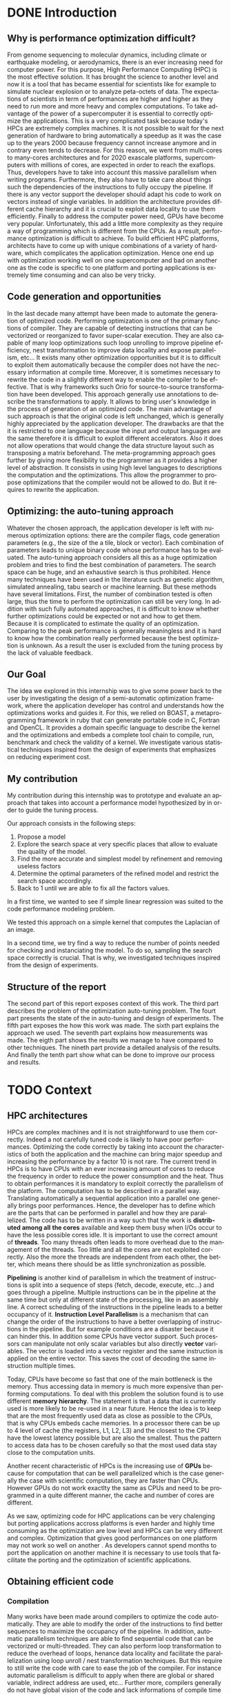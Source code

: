 #+TITLE: 
#+LANGUAGE: en
#+Author: 
#+TAGS: noexport(n) deprecated(d)
#+EXPORT_SELECT_TAGS: export
#+EXPORT_EXCLUDE_TAGS: noexport

#+LaTeX_CLASS: memoir
#+LaTeX_CLASS_OPTIONS: [12pt, a4paper]
#+OPTIONS: H:5 title:nil author:nil email:nil creator:nil timestamp:nil skip:nil toc:nil ^:nil
#+BABEL: :session *R* :cache yes :results output graphics :exports both :tangle yes 

#+LATEX_HEADER:\usepackage[french,english]{babel}
#+LATEX_HEADER:\usepackage [vscale=0.76,includehead]{geometry}                % See geometry.pdf to learn the layout options. There are lots.
# #+LATEX_HEADER:\geometry{a4paper}                   % ... or a4paper or a5paper or ... 
# #+LATEX_HEADER:\geometry{landscape}                % Activate for for rotated page geometry
# #+LATEX_HEADER:\OnehalfSpacing
# #+LATEX_HEADER: \setSingleSpace{1.05}
# #+LATEX_HEADER:\usepackage[parfill]{parskip}    % Activate to begin paragraphs with an empty line rather than an indent
#+LATEX_HEADER:\usepackage{amsmath}
#+LATEX_HEADER:\usepackage{fullpage}
#+LATEX_HEADER:\usepackage{mathptmx} % font = times
#+LATEX_HEADER:\usepackage{helvet} % font sf = helvetica
#+LATEX_HEADER:\usepackage[latin1]{inputenc}
#+LATEX_HEADER:\usepackage{relsize}
#+LATEX_HEADER:\usepackage{listings}

#+BEGIN_LaTeX
%Style des têtes de section, headings, chapitre
\headstyles{komalike}
\nouppercaseheads
\chapterstyle{dash}
\makeevenhead{headings}{\sffamily\thepage}{}{\sffamily\leftmark} 
\makeoddhead{headings}{\sffamily\rightmark}{}{\sffamily\thepage}
\makeoddfoot{plain}{}{}{} % Pages chapitre. 
\makeheadrule{headings}{\textwidth}{\normalrulethickness}
%\renewcommand{\leftmark}{\thechapter ---}
\renewcommand{\chaptername}{\relax}
\renewcommand{\chaptitlefont}{ \sffamily\bfseries \LARGE}
\renewcommand{\chapnumfont}{ \sffamily\bfseries \LARGE}
\setsecnumdepth{subsection}


% Title page formatting -- do not change!
\pretitle{\HUGE\sffamily \bfseries\begin{center}} 
\posttitle{\end{center}}
\preauthor{\LARGE  \sffamily \bfseries\begin{center}}
\postauthor{\par\end{center}}

\newcommand{\jury}[1]{% 
\gdef\juryB{#1}} 
\newcommand{\juryB}{} 
\newcommand{\session}[1]{% 
\gdef\sessionB{#1}} 
\newcommand{\sessionB}{} 
\newcommand{\option}[1]{% 
\gdef\optionB{#1}} 
\newcommand{\optionB}{} 

\renewcommand{\maketitlehookd}{% 
\vfill{}  \large\par\noindent  
\begin{center}\juryB \bigskip\sessionB\end{center}
\vspace{-1.5cm}}
\renewcommand{\maketitlehooka}{% 
\vspace{-1.5cm}\noindent\includegraphics[height=14ex]{logoINP.png}\hfill\raisebox{2ex}{\includegraphics[height=7ex]{logoUJF.jpg}}\\
\bigskip
\begin{center} \large
Master of Science in Informatics at Grenoble \\
Master Math\'ematiques Informatique - sp\'ecialit\'e Informatique \\ 
option \optionB  \end{center}\vfill}
% End of title page formatting

\option{$PDES$}
\title{ Semi-Automatic Performance Optimization of HPC Kernels }%\\\vspace{-1ex}\rule{10ex}{0.5pt} \\sub-title} 
\author{Steven QUINITO MASNADA}
\date{ June 22th } % Delete this line to display the current date
\jury{
Research project performed at $<$lab-name$>$ \\\medskip
Under the supervision of:\\
Arnaud LEGRAND, Frederic DESPREZ, Brice VIDREAU, CNRS\\\medskip
Defended before a jury composed of:\\
Prof Noel DEPALMA\\
Prof Martin HEUSSE\\
Dr Thomas ROPARS\\
Prof Olivier GRUBER\\
Dr Henri-Pierre CHARLES\\
}
\session{$June$\hfill 2016}
#+END_LaTeX

#+BEGIN_LaTeX
\selectlanguage{english} % french si rapport en français
\frontmatter
\begin{titlingpage}
\maketitle
\end{titlingpage}

%\small
\setlength{\parskip}{-1pt plus 1pt}

\renewcommand{\abstracttextfont}{\normalfont}
\abstractintoc
\begin{abstract} 
Text 
\end{abstract}
\abstractintoc
\renewcommand\abstractname{R\'esum\'e}
\selectlanguage{english}% french si rapport en français

\cleardoublepage

\tableofcontents* % the asterisk means that the table of contents itself isn't put into the ToC
\normalsize

\mainmatter
\SingleSpace

#+END_LaTeX

# #+BEGIN_abstract
#   Blablabla
#   \newpage
# #+END_abstract

* Plan                                                             :noexport:
** Introduction [3/3]
*** Why is performance optimization difficult?
   - In HPC code optimization crucial to exploit very complex hardware.
     Cannot wait for the next generation to bring speedup because it
     does not (Frequency not higher but more cores and henanced ISA). 
     - many cores \to heavy parallelism \to need to program parallel
     - pipelining ILP \to 
     - vector support \to SIMD \to need to work with vector
     - cache hierarchies \to need to exploit data locality
     - GPUs! \to different way of programming (than CPU)
   - HPC plaforms have many \ne hardware \to code optimizations not portable.
     Porting application to another platform is time consumming and
     can be very tricky.
   - Many attempts in the last decade to automate the generation of
     optimized code
*** Code generation and opportunities
    - The compiler approach: loop unrolling, vectorization, automatic
      parallelization, loop nest transformation, etc. Yet, many
      opportunities are not exploited as it is too difficult to
      exploit them automatically. Sometimes, the source code has to be
      rewritten in a slightly different way to enable the compiler to
      be effective
    - Parametric optimization:
      - The source-to-source transformation (C to C, Fortran to Fortran,
        ...). Framework for transform code. Orio. Serge
        Guelton. Difficile mais limité à un seul langage, et
        exploitation d'accelérateurs différents difficile. Ça ne se
        permettra jamais de changer le mapping des données en mémoire
      - Meta-programming approach: allow the programmer to propose
        optimizations that the compiler would not be allowed to do
        (because of the language or because it would require information
        on the application that cannot be given to the compiler).
        # But it is also the case with source-to-source transformation
        # right?    
*** Optimizing: the auto-tuning approach
    - Many optimization options: compiler flags, source-to-source
      transformations, higher-level modifications (tile/block/vector
      size). Each combination represents an implementation.      
    - Auto-tuning: consider all this as a huge optimization problem
      and try to find the best combination. Many techniques (genetic
      algorithms, simulated annealing, tabu search, machine learning,
      ...) depending on the problem constraints. But mainly two
      problems:
      - the time needed for such optimization
      - knowing whether further optimizations could be expected or not
        (peak performance is generally useless and the optimization
        process is so complex that it's hard to know how it really
        performed) is difficult and même si tu sais qu'il devrait être
        possible de faire mieux, tu sais pas vraiment où, comment( cf
        of genetic algo on the full search space), ...
*** Our goal
    Many approaches in code generation/transformation. It's possible
    to start from high-level codes (e.g., pytran) but the most
    optimized codes are obtained from specific tools (FFT, BLAS,...).

    We decided to evaluate an intermediate approach by relying on
    BOAST, a metaprogramming... (Semi automatic approach \to gives back
    power to the user, framework ruby generating portable code in C,
    Fortran, OpenCL. DSL) and investigate various statistical
    techniques inspired from the design of expeirments field that
    emphasizes on reducing experiment cost.

    Investigate the design of a semi-automatic optimization framework,
    where the applicaiton developer has control and understands how
    the optimization works and guides it.
*** My contribution
    - Related work on auto-tuning
    - Proposal based on DoE
    - Evaluation
      - Comparison with state of the art
      - Analyze

    - (Complex methods used but no explanation on why they work)
    - Prevent biased measurement
    - Try a simple approach and try to understand it deeply
      - Getting knowledge from the problem to guide the user:
        - Take into account hypothesis \to use the knowledge of the user
          1. Sampling the space
          2. Model find 
             - Removing useless factors
             - Refine the model \to add quadratic terms, 1/x,
               interactions, etc...
          3. Fix parameters to prune the search space and add removed
             factors.
          4. Back to 1 until we are able to fix all parameters values   
          
        - Linear regression methods to model the search space \to
          finding good model based on hypothesis. Allow the user to
          check this hypothesis. And understand the problem.
          - Try OLS \to problem with regression of expectation
            heteroscedacity + non uniform noise
          - Solution \to quantile regression
            - Pb with rq \to error to compute std. err, etc...
            - Used iterated weighted least square 
              Pb to make inferences \to biased R-squared and std. error
              # Are std.err biased to?
              How to compute CI?
              
        - Modeling
          - Start generic \to go specific
            Over specification \to biased
          - Sampling is crucial \to Design of experiments \to reducing number of experiments
            What design of experiment to use?
            - Random
            - LHS
            - Screening
            - D-Optimal
            How to use them? Copying with constraint
            - Start without hypothesis on the model otherwise \to biais
            - Add point with hypothesis \to D-Opt
            
*** Structure of the report
** Context [3/3]
*** HPC/architectures     
    - Crucial for science and business
    - To get performance \to exploit hardware \to take characteristics into account
      - Many cores \to aims low idle time
        Thinking parallel
        Right number of threads \to because overhead in thread
        management.
        Less synchro as possible
      - GPUs \to suited to a certain type of computation \to can bring
        lots of performances.
      - vector support
        Data pipelining
        Share the same instruction on multiple data \to save decoding
        
      - cache levels
      - ILP \to break instruction dependencies
    - Architecture \ne from a HPC to another
      Specialized code \to not portable
*** Obtaining efficient code
**** Compilation
     Il fait ce qu'il peut mais pas de vision globale du code \to local
     optimization (intra procedure) \to because more easier no control
     flow
     - code re-ordering \to instruction scheduling find the best
       sequence for the pipeline \to reduce instruction conflict
       (dependencies between instructions) 
     - Register allocation
     - loop transformation \to parallelization and data locality \to 
       finding parallelism into loops \to loop nest transformation /
       unroll. 
     - Automatic parallelism \to multi-threaded, vectorized 
       Pb with shared/global variable, IO, indirect addressing, etc...
   
     Limited because stuck by semantic rules, not enough information
     at compile time, etc...
     
     Archi compliquée donc dur: Grigori Fursin.
     Sometime the platform the not well supported.
**** Source-to-source transformation (C vers C ou FORTRAN vers FORTRAN)
     - Relieve compiler \to deactivate optimization
       Gives to the compiler the desired optimization
     - Gives more expressiveness \to more information two performs
       transformation \to ensure that the semantic is correct 
     - Present the code correctly to allow the compiler to make his job.
     - orio, PIPS,  cloog 
       Generally annotation-based  
       How is it used
      - pluto (automatic parallelization)
      - pytran
      - auto-tuning on top of orio

     Pros and cons:
     
**** Meta-programming: BOAST
     Less constraint by semantic rules but can be error prone \to not
     correct transformation.
     BOAST: 
     - for advanced user
     - Ruby
     - Complete tool chain
       - DSL
       - Code generation
       - Compilation
       - Bench-marking
       - Kernel verification

*** Recap
    How to port performances.
** Problem analysis [0/1]
   - Huge search space \to need to explore only part of it \to
     optimization problem.
   - Interactions between parameters
   - Non-smooth and empirical objective function
   - Combination of discrete and continuous parameters
   - Constraint optimizations
     Represent unfeasible points.
        
** State of the art on Autotuning [2/4]
   - What is autotuning
     paramters \to represents different version/implementation

  # Maybe an overview of machine learning in general
  - Reuse knowledge of previous experience (generalization) \to machine
    learning. For different problem \to re-usability. 
    What is machine learning and why it is useful in auto-tuning.
    Generally exhaustive search costly training phase \to
    reducing impact. Classification \to which strategy to apply.
    - Small vs. Big
    - Milepost GCC \to learning characteristics of a program to
      predict what are the good combinations, optimization
      across programs. Predict good configuration using the
      distribution of good combination by taking the mode.
      Reuse knowledge across programs
    - Stefan Wild \to Learning combination across platform
      Worked for similar platforms. Search space pruning \to random
      search.
      Reuse knowledge across platforms
    - Opentuner \to which optimization technics for a given problem
      because the efficiency of a technics depends on the
      structure of the problem.
    - Incremental training \to Nitro using active learning
    - Collective tuning \to crowdtuning, Milepost
      Models stored in a common database and continuously updated.

  Optimization: exhaustive search is unfeasible.

  - "Direct search". The efficiency (ability to find the
    (near)-optimal solution and possibly in the fewest possible
    experiments) depends on the structure of the problem.
    - Main techniques:
      - Gradient descent: ferrari, a priori = local, geometry, convexity.
        - Issues: 
          - partly wrong hypothesis (geometry, convexity): simulated
            annealing, many local searches (genetic algorithms in some
            sense)
          - experimental estimation (empirical function)  :
            surrogates, etc. *local* approximation
            Usefull to remove the noise and facilitate the search
          - derivative estimation: Nelder Mead Simplex
        - \to many heuristics that combine all or part of the different
          previous approaches depending on how much the various
          hypothesis are wrong or not. Their efficiency highly depends
          on these hypothesis.
    - Some people have thus developed framework to characterize the
      optimization space.
      - ASK \to Emphasis on the sampling because important for the
        accuracy of the model \to complex sampling pipeline with
        different surrogate methods( bayesian regression,
        interpolation, etc... ). _Global modeling requires complex
        models and numerous experiments_.
    Illustration with a few tools:
    - Orio \to source to source annotation based autotuner 
      - random search, Nelder Mead Simplex and simulated annealing.
      - greeding algorithm for local search at the end of gobal.
    - OPAL \to Use direct search combinations of heuristics \to
      Mesh-adaptive direct-search \to pattern search.
      Global *and* local search \to work by iterative phase:
      - Sampling the space \to finding region of interest
      - Refining the solution
    - In some cases, the problem structure is known and one has an
      idea of where the optimal solution is but the structure of the
      space in this neighborhood is too complex. Some fall back to
      Exhaustive search \to Atlas Linear search, know where to search \to
      need to know the problem well.

  Primary Goals:
  - semi-automatic, almost interactive ? more global approach where
    the relevance of the hypothesis can be evaluated
  - optimize at low cost, need to prune the search space
  - from previous experience, generalization from an arch to another
    seems very difficult

  Somehow similar approach:
  - Getting knowledge on the fly \to regression, interpolation
    - Brewer \to linear regression for the modelization to predict
      objective function and root finding  or kind of greedy
      descent for the optimization.
      Find correct model automatically on platform CM-5, simulated
      version of Intel Paragon and network of station based on FORE ATM. 
      Not recent paper \to architecture have evolved. Is linear
      regression still ok?
** State of the art design of experiments [1/2]
   - Study phenomenon \to behavior of a system
     - Acting on many factor at a time instead of one
     - Get information on how the factors impact the system and
       interactions \to not possible with OFAT (one factor at a time) \to
       factorial design
     - Identify interaction without trying all range of values.
     - Define explanatory variable.
   - DoE:
     - OFAT
     -Factorial
       - Random
       - LHS
         For continuous space
         Provide Better coverage of the space
       - Fractional design
         Screening design \to Take the extreme values
       - Optimal design
         - D-Optimal
           Require to know the model
           Select points according to a model.
         - I-Optimal
         - A-Optimal
** Methodology [3/3]
*** Reproducible work
    - Lab book on github  
    - Literate programming 
    - org mode
*** Case study
****  Laplacian
      - OpenCL
      - Optimizations explanation
        - Vectorization \to vector length
        - Synthetize loading \to load overlap \to for memory bound?
        - Tilling \to y component number
        - Number of threads \to elements number
        - Size of temporary results \to temporary size
          Reducing pressure on registers? If high usage of registers?
          If not high usage of registers overhead of casting?
        - Size of a work group \to threads number
        - Shape of work group \to lws y
      - 23100 combinations
      - Minimization
      - Test 5 sizes of images \to mean
**** Experimental protocol  
    - Result validation against bruteforce
    - Comparison with random, gradiant search, and genetic algorithm
    - Bench min of 4 runs \to warm up effect
**** Search space characteristics
     - Qualitative observation in term of speed up
**** Comparison with random and genetic algo
*** Controlling measurement 
    - Time per pixel \to total time / number of pixel. Because we test
      different size of image.
    - min(x_1,...,x_10) ? how to protect against potential warm-up
      - Energy saving mode of current hardware(CPU and GPUs)
      - Mostly present just after the compilation of the kernel.
      - 4 runs \to take the minimum
    - randomizing to protect against bias, even for full search
      space. But run and image size not randomized.

    - Process
      - Code generation
      - Compilation
      - Bench-marking

** Envisioned general approach[1/1]
   # Maybe need more explanation 
   # What is the linear regression, how we use it, why, etc...
   Semi automatic, interactive \to gives more control, feed back to the
   user, guide him.
   Gives information about the search space characteristics \to shape \to
   define the search methods, where could be the best parts \to pruning
   BOAST \to for advanced users who are ready to rewrite their code in
   ruby and know what they are doing.
   Regression + sampling to get knowledge
   Show the structure of the problem parameters that have the most
   impact (global) one those have less impact (local)

   Interrogating correctly the search space \to sampling
   Build model of the objective function \to easier for optimize and extract information
   Use the knowledge of the expert:
   - Can test his hypothesis
   - Understand the search space and his problem
   - Understand what happens
    1. DoE
       - Sampling the space wisely
       - Use linear regression OLS:
         - remove factors from the model
         - model and optimize
    2. Loop back to 1 to refine the model

** Results [3/3]
    Considering slowdown with regard to the best.
    Comparison:
    - GA \to not tuned \to would have take time to tune it
      Very efficient in general
    - Greedy
      Fails
    - Random
      Very simple and efficient also
    - LM
      - Uniform \to The one which get the most high performing version
        but sometime fails and gives very bad results.

    - Rq \to Another way of doing linear regression
      - Uniform \to Improved a little bit in general LM but less very
        high performing version 
   | Histogram of solutions | Cost |

** Analysis [0/14]
*** Characteristics of the search space [1/2]
   - Discrete and constrained
   - Repartition of good combinations
   - Lots of local optimum \to local search failed
   - Heteroscedasticity \to noise due to interactions
*** Linear regression of expectation: why it cannot work and how it can be circumvented [2/3]
   OLS gives often good results but sometime can fail.
   Prediction of two different things:
   - Mean / Expected value
   - Quantile
**** Least Squared regression and non uniform noise  
    - Assumptions:
      - homoscedasticity (Gaussian noise) but pb we have heteroscedasticity
        - Why is it a problem?
          - Unbiased coefficient estimate but biased std error and thus
            R-squared \to more difficult know if a model is correct
          - But it is still ok if the error law is the same everywhere
      - But we don't know anything about the noise and normal
        distribution of the noise is assumed. We cannot do anything
        about that because in our case the noise come from complex
        interactions between parameters.
        Possible to reduce it by fixing values but it is not always
        possible to do that e.g. if for all the parameters the noise
        falls the same law. But we still have some difficult to find
        model due to the other parameters.        
    - Tracks general tendency of the impact of factors
    - 2 cases:
      - heteroscedasticity + same error law \to minimum can be predict
      - heteroscedasticity + different error law \to minimum and mean
        uncorrelated \to minimum can not be predict
**** Using quantile regression
     - Interested in extremal values \to minimum
       - 5th and 95th percentile \to good estimation for extreme values
     - Ways of computing quantile regression
       - empirical quantiles \to linear regression on a quantile
       - Least absolute values
       - Iterated weighted least squares 
         - But optimist R-squared
         - Don't know how to interpret the standard error
*** Explanation of LM success and "failures" [3/3]
    - Failure :
      Happened 2 times
      Due to the automatic strategy. Misprediction of vector
      length. Tried instantiate not accurate model \to lot of predicted
      good point are bad indeed.
      This can be detect by the user it, and can act considering this
      by either remove the factors or asking more points.
    - Success:
      Instantiation of correct model with only relevant factors with
      low error \to low uncertainty of the estimate. The more factors
      are fixed the lower the noise \to converge to the same solution
      most of the time.
    - Vector_length either 1 or 16 because simple linear
      model. Crucial to fix correctly this parameters correctly
    - Never reach best case because of the lack of acuraccy of the model  
*** Model choice and refinement [0/2]                            :deprecated:
    - Hypothesis based on the kernel
      The expert knows his kernel and have hypothesis of how the
      optimization will influence the performances.
      - Explanation of the impact of the parameters \to justification of
        the model \to hypothesis
        - elements_number
        - y_component_number
        - etc...
    - Hypothesis testing:
      - Try \ne hypothesis
        - First start to eliminate factor that have no impact
        - Remove then from the model
        - Try to find interactions
      - Keep the more accurate and the simplest

    - Process dependent of the set of points \to cannot apply a model
      blindly even if it the correct model without considering the points.
    - Test parameters independently and remove useless ones. 
    - Iterative refinement \to try to find the interactions.
    - Determines the quality of the prediction
      - We cannot use R-squared \to biaised because of the iterative
        approach.
      - Visual checking \to yek! How can I do visualization on more than
        3D? I can not make regression for each factor because it's not
        the same than one regression including all the factors. But we
        could optimize each parameters independently.
*** Using as little points as possible [0/4]                     :deprecated:
    - Design of experiment
      - Random
      - Screenning design
        Not suitable for constrained search space \to lot of point cannot
        be reached because test those at the border. Constraints have
        to be expressed in the objective function
      - LHS
        Good starting point \to no hypothesis point are choosen
        uniformly but more wisely than a random sampling.
        Generally for continuous factors \to convert to discrete \to is it
        still wiser than random? 
      - D-optimal
        Can be used to find the model but use it careful \to no
        hypothesis at the begining otherwise it introduces some biais.
        it selects points that
        explain the model \to there many possible models, it depends
        which points are choosen.
        Usefull to make refinement \to when the model is already known.
    - Strategy
      - Start sampling with less hypothesis as possible \to to avoid biais
      - Points budget \to distributing correctly the budget of point
        between each step is crucial
    - Copying with constraints
*** Importance of the search space expression [0/1]              :deprecated:
    # Will see if I have more time to dig the subject
    - Easier modelization
    - Better capture of the search space features
      
** Technical difficulties
*** Model Optimization [0/2]
   After modelization we need to perform search on the estimated
   objective function. 
   However \to Non-convex optimization 
     Constraint \to unfeasible points
     - Barrier approach \to guide the search to feasible regions
     - Simulated annealing \to need to tune it correctly
     - Gradient descent
   - Exhaustive search \to ensure that we get the best response and
     allowed us to evaluate the model.
*** LHS
    - Pb with constraints lots of points rejected
    - Continuous to discrete
*** RQ
** Future work [0/2]
   - Constraints
   - Find more suited design of experiments techniques
   - Validate approach on more complex kernel and different
     architectures
   - Automatization
** Conclusion [0/2]
   And finally I saved the world...

* DONE Introduction
** Why is performance optimization difficult?
  From genome sequencing to molecular dynamics, including climate or
  earthquake modeling, or aerodynamics, there is an ever increasing
  need for computer power. For this purpose, High Performance Computing (HPC) is
  the most effective solution. It has brought the science to another
  level and now it is a tool that has became essential for scientists like
  for example to simulate nuclear explosion or to analyze peta-octets of
  data. The expectations of scientists in term of performances are
  higher and higher as they need to run more and more heavy and complex
  computations. To take advantage of the power of a supercomputer it is
  essential to correctly optimize the applications. This is a very
  complicated task because today's HPCs are extremely complex
  machines. It is not possible to wait for the next generation of
  hardware to bring automatically a speedup as 
  it was the case up to the years 2000 because frequency cannot
  increase anymore and in contrary even tends to decrease. For this
  reason, we went from multi-cores to many-cores architectures and 
  for 2020 exascale platforms, supercomputers with millions of cores,
  are expected in order to reach the exaflops. Thus, developers have
  to take into account this massive parallelism when writing
  programs. Furthermore, they also have to take care about things such
  the dependencies of the instructions to fully occupy the pipeline. If
  there is any vector support the developer should adapt his code to work on
  vectors instead of single variables. In addition the architecture provides
  different cache hierarchy and it is crucial to exploit data locality
  to use them efficiently. 
  Finally to address the computer power need, GPUs have become very
  popular. Unfortunately, this add a little more complexity as they
  require a way of programming which is different from the CPUs. As a
  result, performance optimization is difficult to achieve. To build
  efficient HPC platforms, architects have to come up with unique
  combinations of a variety of hardware, which complicates the
  application optimization. Hence one end up with optimization working
  well on one supercomputer and bad on another one as the code is
  specific to one platform and porting applications is extremely time
  consuming and can also be very tricky.  
** Code generation and opportunities  
  In the last decade many attempt have been made to automate the
  generation of optimized code. Performing optimization is one of the
  primary functions of compiler. They are capable of detecting
  instructions that can be vectorized or reorganized to favor
  super-scalar execution. They 
  are also capable of many loop optimizations such loop unrolling to
  improve pipeline efficiency,
  nest transformation to improve data locality and expose parallelism,
  etc... It exists many other optimization opportunities but it is to
  difficult to exploit them automatically because the compiler does
  not have the necessary information at compile time. Moreover, it is
  sometimes necessary to rewrite the code in a slightly different way
  to enable the compiler to be effective. That is why frameworks such
  Orio\cite{Hartono:2009:AEP:1586640.1587666} 
  for source-to-source transformation have been developed. This
  approach generally use annotations to describe the transformations
  to apply. It
  allows to bring user's knowledge in the process of generation of an
  optimized code. The main advantage of such approach is that the
  original code is left unchanged, which is generally highly
  appreciated by the application developer. The drawbacks are that the
  it is restricted to one language because the input and output
  languages are the same therefore it is difficult to exploit different
  accelerators. Also it does not allow operations that would change the
  data structure layout such as transposing a matrix beforehand. The
  meta-programming approach goes further by giving more flexibility to
  the programmer as it provides a higher level of abstraction. It
  consists in using high level languages to descriptions the
  computation and the optimizations. This allow the programmer to
  propose optimizations that the compiler would not be allowed to
  do. But it requires to rewrite the application.   
** Optimizing: the auto-tuning approach
  Whatever the chosen approach, the application developer is left with
  numerous optimization options: there are the compiler flags, code
  generation parameters (e.g., the size of the a tile, block or
  vector). Each combination of parameters leads to unique binary code
  whose performance has to be evaluated. The auto-tuning approach considers
  all this as a huge optimization problem and tries to find the best
  combination of parameters. The search space can be huge, and an
  exhaustive search is thus prohibited. Hence many techniques have been
  used in the literature such as genetic algorithm, simulated
  annealing, tabu search or machine learning. But these  methods have
  several limitations. First, the number of combination 
  tested is often large, thus the time to perform the optimization can
  still be very long. In addition with such fully automated
  approaches, it is difficult to know whether further optimizations
  could be expected or not and how to get them. Because it is
  complicated to estimate the quality of an optimization. Comparing to
  the peak performance is generally meaningless and it is hard to know
  how the combination really performed because the best optimization
  is unknown. As a result the user is excluded from the tuning process
  by the lack of valuable feedback.
** Our Goal
   The idea we explored in this internship was to give some power back
   to the user by investigating the design of a semi-automatic
   optimization framework, where the application developer has control
   and understands how the optimizations works and guides it. For
   this, we relied on BOAST\cite{}, a metaprogramming framework in
   ruby that can generate portable code in C, Fortran and OpenCL. It
   provides a domain specific language to describe the kernel and the
   optimizations and embeds a complete tool chain to compile, run,
   benchmark and check the validity of a kernel. We investigate
   various statistical techniques inspired from the design of
   experiments that emphasizes on reducing experiment cost.
** My contribution
   My contribution during this internship was to prototype and
   evaluate an approach that takes into account a performance model
   hypothesized by in order to guide the tuning process.  

   Our approach consists in the following steps:
   1. Propose a model
   2. Explore the search space at very specific places that allow to
      evaluate the quality of the model. 
   3. Find the more accurate and simplest model by refinement and
      removing useless factors
   4. Determine the optimal parameters of the refined model and
      restrict the search space accordingly.
   5. Back to 1 until we are able to fix all the factors values.
   
   In a first time, we wanted to see if simple linear regression was
   suited to the code performance modeling problem. 
   # To model 
   # computer phenomena, linear models are generally enough to get
   # accurate prediction because the models are not too 
   # complex. 
   We tested this approach on a simple kernel that computes 
   the Laplacian of an image. 
   # We found that the linear regression is
   # able to be accurate enough while having simple models that traduce
   # how the different optimization parameters can acts. However we also
   # figured out regression of expectation is not suited with current
   # architectures as it was the case two decades ago\cite{}. Regression
   # of expectation suppose that our data are homoscedastics and follows
   # the same error law. There are no guaranty about it, thus there are
   # cases where the minimum does not follow the same evolution as the
   # mean. As we are interested at the minimum value the regression of
   # expectation cannot  be used to model the evolution of the minimum
   # when the data are heteroscedastics and do not follow the same error
   # law. Hence to circumvent this burden, quantile regression seemed
   # more suited, and we tried to use it in our initial approach. 
   # Quantile regression created some additional difficulties compared
   # to the standard linear regression. We use the iterated weighted
   # least squared to compute it. Even if the coefficient computed are
   # accurate, the main concern with this methods is that it is
   # difficult to make inferences because we have biased 
   # R-squared and standard error. This was mainly problematic for the
   # validation and refinement of the model.

   In a second time, we try find a way to reduce the number of points
   needed for checking and instanciating the model. To do so, sampling the
   search space correctly is crucial. That is why, we investigated
   techniques inspired from the design of experiments.  

   # One important point to find correct model is that the model and the
   # sampling should start with the least underlying hypothesis as
   # possible because over-specification could induce some biais. The
   # idea is to start with generic model and strategy such a LHS design
   # and when we have some certainty about the model, try more specific
   # sample by adding point with a D-Optimal design.

** Structure  of the report
   The second part of this report exposes context of this work. The
   third part describes the problem of the optimization auto-tuning
   problem. The fourt part presents the state of the in auto-tuning
   and design of experiments. The fifth part exposes the how this
   work was made. The sixth part explains the approach we used. 
   The seventh part explains how measurements was made. The eigth part
   shows the results we manage to have compared to other
   techniques. The nineth part provide a detailed analysis of the
   results. And finally the tenth part show what can be done to
   improve our process and results.
* TODO Context
** HPC architectures
  HPCs are complex machines and it is not straightforward to use them
  correctly. Indeed a not carefully tuned code is likely to
  have poor performances. Optimizing the code correctly by taking into
  account the characteristics of both the application and the machine
  can bring major speedup and increasing 
  the performance by a factor 10 is not rare. The current trend in HPCs is to
  have CPUs with an ever increasing amount of cores to
  reduce the frequency in order to reduce the power consumption and
  the heat. Thus to obtain performances it is mandatory to exploit
  correctly the parallelism of the platform. The computation has to be
  described in a parallel way. Translating automatically a sequential
  application into a parallel one generally brings poor
  performances. Hence, the developer has to define which are the parts that
  can be performed in parallel and how they are parallelized. The code
  has to be written in a way such that the work is *distributed among all*
  *the cores* available and keep them busy when I/Os occur to have the
  less possible cores idle. It is important to use the correct amount of
  *threads*. Too many threads often leads to more overhead due to the
  management of the threads. Too little and all the cores are not
  exploited correctly. Also the more the threads are independent from
  each other, the better, which means there should be as little
  synchronization as possible.  

  *Pipelining* is another kind of parallelism in which the treatment of
  instructions is split into a sequence of steps (fetch, decode,
  execute, etc...) and goes through a pipeline. Multiple instructions
  can be in the pipeline at the same time but only at different state
  of the processing, like in an assembly line. A correct scheduling of
  the instructions in the pipeline leads to a better occupancy of
  it. *Instruction Level Parallelism* is a mechanism that can
  change the order of the instructions to have a better overlapping of
  instructions in the pipeline. But for example conditions are a
  disaster because it can hinder this. In addition some
  CPUs have vector support. Such processors can manipulate not only
  scalar variables but also directly *vector* variables. The vector is loaded
  into a vector register and the same instruction is applied on the
  entire vector. This saves the cost of decoding the same instruction multiple
  times.

  Today, CPUs have become so fast that one of the main bottleneck is
  the memory. Thus accessing data in memory is much more expensive than
  performing computations. To deal with this problem the solution
  found is to use different *memory hierarchy*. The statement is that
  a data that is currently used is more likely to be re-used in a near
  future. Hence the idea is to keep that are the most frequently used
  data as close as possible to the CPUs, that is why CPUs embeds cache
  memories. In a processor there can be up to 4 level of cache
  (the registers, L1, L2, L3) and the closest to the
  CPU have the lowest latency possible but are also the smallest.
  Thus the pattern to access data has to be chosen carefully so that
  the most used data stay close to the computation units.

  Another recent characteristic of HPCs is the increasing use of
  *GPUs* because for computation that can be well parallelized which
  is the case generally the case with scientific computation, they
  are faster than CPUs. However GPUs do not work exactlty the same as
  CPUs and need to be programmed in a quite different manner, the
  cache and number of cores are different.
  # the architectures of the GPUs is
  # different from the one of the CPUs, the amount of cache memory is
  # limited and there are more compute units (for example the Nvidia
  # Tesla K40 has 2,880 cores). 
  # Thus optimizations that bring good
  # performances on CPUs may bring poor performances on GPUs such the
  # size of the vectors or the number of threads.

   #+BEGIN_LaTeX
   \begin{figure}[tbh]
   \centering
   \includegraphics[width=.8\linewidth]{./img/performance_platform_correlation.jpg}
   \caption{\label{fig:correlation}Performances correlation accross platforms}
   \end{figure}
   #+END_LaTeX

  As we saw, optimizing code for HPC applications can be very
  chalenging but porting applications accross platforms is even
  harder and highly time consuming as the optimization are low level
  and HPCs can be very different and complex. Optimization that gives
  good performances on one platform may not work so well on another
  \ref{fig:correlation}. As developers cannot spend months to port the
  application on another machine it is necessary to use tools that
  facilitate the porting and the optimization of scientific
  applications.  

** Obtaining efficient code
*** Compilation
    Many works have been made around compilers to optimize the code
    automatically. They are able to modify the order of the
    instructions to find better sequences to maximize the occupancy
    of the pipeline. In addition, automatic parallelism techniques
    are able to find sequential code that can be vectorized or
    multi-threaded. They can also perform loop transformation to
    reduce the overhead of loops, henance data locality and facilitate
    the parallelization using loop unroll / nest transformation
    techniques. But this require to still write the code with care to
    ease the job of the compiler. For instance automatic parallelism
    is difficult to apply when there are global or shared variable,
    indirect address are used, etc... Further more, compilers generally
    do not have global vision of the code and lack informations of
    compile time and thus perform only local optimization. In
    addition, they also can be limited by semantic rules. As a result,
    they are not able to evaluate which transformation to choose among
    all correct transformations and they just take the one that is
    semantically correct.
*** Source-to-source transformation
    Source-to-source transformation frameworks ease the task of both
    the developer and the compiler by taking a source code, working on
    Abstract Syntax Trees and applying transformation such automatic
    parallelization to generate a modified version of the original
    code. Unlike with compilers, the developer can specify how he
    wants the transformation to be done, for instance how many time
    the loop is unrolled. Then the framework ensures that the
    transformation is valid and generates a code that the compiler can
    easily work with. This relieve the compiler from the complicated
    tasks such the loop transform or the automatic parallelization and
    this gives the possibity the user guide the transformation by
    giving more information. The disadvantage of such tools it that
    they generally target one language and one compiler and can be
    still limited by semantic rules.  
*** Meta-programming: BOAST
    Meta-programming is a slightly different approach from
    source-to-source transformation in which the developer use high
    level language to make a description of his kernel and the
    possible optimizations (e.g. the size of a vector, the tiling,
    etc...). The advantage is that it is not linked to one output
    language or compiler. It also gives more control to the user as
    there is no checker that verify the correctness of the
    transformation, thus he can exactly specify how the transformation
    is performed. Hence, the developer has to know what he is doing
    and it can be error prone. In this work we used the
    meta-programming framework BOAST\cite{videau:hal-00953119}. BOAST gives the ability
    to user to meta-program his kernels in ruby with a Description
    Specific Language (DSL), then BOAST can generate it in many target
    languages (C, Fortran, Cuda, OpenCL), compilate it and benchmark
    the resulting executable.  
** Problem analysis
  In a word, optimizing HPC applications is tricky and porting is even
  more difficult but tools exist to assist the developer in this
  complicated task. However a major problem remains, generally the
  developer know what should be vectorized or what should be
  parallelized but he does not know what is the best size of the 
  vector or the best number of threads or what is the combination of
  compilation flags that brings the best speedup. This problem consist
  in tuning correctly the different optimization parameters of the
  applications. 

  The tuning of applications is a non-trivial problem, because the
  search space of the different combinations of parameters can be
  huge. For instance there are about 500 compilation flags for GCC and
  testing all the combinations (i.e, 2^500 ~ 10^50 combinations) to find
  the best one is simply impossible. Thus
  it is formulated as a mathematical optimization problem where the
  optimization function gives metrics of combination of parameters
  \vec{x}.  
  
  #+BEGIN_LaTeX
  \( \displaystyle\min_{x} {f(\vec{x}): \vec{x} \in \mathcal{D} \subset \!R^{n} } \)
  #+END_LaTeX  

  This function is empirical because the performances of a
  combination cannot be computed, measurements have to be done to
  evaluate the objective function at point x. It needs to generate the
  code variant, compile it and run it. Sometimes the problem can have
  constraints because some points are unfeasible, this means they
  cause the compilation to fail or the program to crash. In addition
  parameters can be discrete and continuous. 
 
* TODO State of the art
** Auto-tuning
   In auto-tuning one can two major categories of approaches. Some
   have focused on the use of machine learning techniques to build
   models make predictions. While others have worked more around the
   optimization side to find more suited search techniques that are
   able to find the near-optimal solution by exploring as little
   points of the search space as possible. 
*** Machine learning
   This technique is generally used to identify category of programs
   that have the same characteristics by building models over large
   training sets, and to determine what is the best action to apply
   for this category of programs. Thus, there is a will of
   generalization, the knowledge is reuse from previous experiences. 

   This approach has been proven successful by the project Milepost
   GCC from Grigori Fursin\cite{fursin:hal-00685276}, which is now part of GCC. He used
   machine learning to learn characteristics of programs and the
   distributions of combinations that gives the most speedup. The idea
   is that good performing combinations have high probability to bring
   good speedup for similar programs. This allowed to reuse knowledge
   across programs.
   
   Stefan Wild et al. focused porting of optimization between similar
   platforms\cite{RoyBalHovWil2015}. They study the correlation between platform and
   the performance of combinations parameters. They used machine
   learning to build performance model of platform and this model
   to approximate performance of another platform. The more the
   combinations performance are correlated between two platforms the
   more the accurate the predictions. They managed to find correlations
   between intel CPU, IBM Power but this approach fails with too
   dissimilar platforms (ARM in their case).

   As efficiency of a search strategy is dependent on the structure of
   the search, machine learning can be used to learn what search
   methods to use according to the characteristics of the search
   space. That is the approach taken by the auto-tuning framework
   Opentuner\cite{Ansel:2014:OEF:2628071.2628092}.  

   The main drawback with machine learning techniques is that they
   need to be trained on a large amount of instances to be effective
   enough. To mitigate this problem, some, such the framework
   Nitro\cite{Muralidharan:2014:NFA:2650283.2650550} uses active
   learning to distribute the training overhead.

   Another approach is to distribute the training overhead over the
   different users, it is called
   crowdtuning\cite{memon:hal-00944513}. Informations are collected in
   a shared database and machine learning is applied to continuously
   update the model. 
*** Optimization techniques
****                                                               :noexport:
     #+begin_src R :results output graphics :file ./img/convex_function.pdf :exports results :width 8 :height 6 :session
       library(polynom)
       plot(poly.calc(1:2), xlim=range(-10:10))
     #+end_src

     #+RESULTS:
     [[file:./img/convex_function.pdf]]

     #+begin_src R :results output graphics :file ./img/non_convex_function.pdf :exports results :width 8 :height 6 :session
       library(polynom)
       plot(poly.calc(-1:5))
     #+end_src

     #+RESULTS:
     [[file:./img/non_convex_function.pdf]]

     #+begin_src R :results output graphics :file ./img/non_smooth_function.pdf :exports results :width 8 :height 6 :session
       library(polynom)
       f <-function(x){
         ifelse(x < 2, abs(x), x+1)
       }
       
       plot(f, xlim=range(-5,5))
     #+end_src

     #+RESULTS:
     [[file:./img/non_smooth_function.pdf]]

     #+begin_src R :results output graphics :file ./img/auto_tuning_function.pdf :exports results :width 8 :height 6 :session
       library(polynom)
       
       g <- function(x){
         ifelse(x > 1 & x < 2, NA, as.function(poly.calc(-3:5))(x) + rnorm(1,sd=.9)*1000 )
       }

       plot(g, xlim=range(-3.05,3.05))
     #+end_src

     #+RESULTS:
     [[file:./img/auto_tuning_function.pdf]]



**** 
   Many optimization techniques are applied to the auto-tuning
   problems. Some of them use the derivatives such gradient
   descent which is a kind of local search techniques. It exploits the
   locality of the search space and has particularity to converge
   quickly to a the optimal solution but it requires that the search
   space has a specific geometry and convexity of the objective
   function\ref{fig:convex_function}. But these hypothesis are not
   necessarily true. The objective function may not be convex
   \ref{fig:non_convex_function}, hence with many local optimum and a
   local search would be stuck in a local optimum. The problem is that
   local optimum can be far from the global optimum. That is why, to
   escape from this, global search and randomization are more suited
   such the simulated annealing, or genetic algorithm (kind of
   multiple local search). The derivative may also be not available,
   for this reason, derivative based searches are
   inefficient\ref{fig:non_smooth_function}. The auto-tuning problem
   combines all these characteristics\ref{fig:auto_tuning_function}.     


   #+CAPTION: Objective function characterics
   #+LABEL: fig:obj-func-ex

   #+BEGIN_LaTeX
   \begin{figure}[htb]
   \centering
   \begin{minipage}{.45\linewidth}
   \includegraphics[width=\linewidth]{./img/convex_function.pdf}
   \caption{\label{fig:convex_function}Convex function}
   \end{minipage}
   \begin{minipage}{.45\linewidth}
   \includegraphics[width=\linewidth]{./img/non_convex_function.pdf}
   \caption{\label{fig:non_convex_function}Non-convex function}
   \end{minipage}
   \end{figure}
   \begin{figure}[htb]
   \centering
   \begin{minipage}{.45\linewidth}
   \includegraphics[width=\linewidth]{./img/non_smooth_function.pdf}
   \caption{\label{fig:non_smooth_function}Non-smooth function}
   \end{minipage}
   \begin{minipage}{.45\linewidth}
   \includegraphics[width=\linewidth]{./img/auto_tuning_function.pdf}
   \caption{\label{fig:auto_tuning_function}Objective function in auto-tuning}
   \end{minipage}
   \end{figure}
   #+END_LaTeX

   Another concern is that, the objective function is an empirical
   function, hence it can be necessary to build a surrogate. This is
   usefull to remove the noise and as a result it facilitates the
   search. Also as the derivative estimation may not be always possible and
   derivative-based searches cannot work, the alternative is to use
   derivative-free based searches such as Nelder Mead Simplex.
   The previous search methods are used in
   Orio\cite{Hartono:2009:AEP:1586640.1587666}, a source to source 
   auto-tuner. It uses random search and simulated annealing as global
   search methods and Nelder Mead Simplex as local search. 

   The efficiency of the previous approach is highly dependent on how
   much the hypothesis about he search space are wrong and sometimes
   it is difficult know how it looks. For this reason some have worked
   on generic heuristics that combine all or part of the previous aspects
   such as pattern search\cite{Hooke:1961:DSS:321062.321069} which is
   a derivative-free based search that combines global search that
   explore the space in a finite set of direction to find  
   regions of interest and local search to examine regions of
   interest. This kind of methods allow to make less hypothesis and
   require less knowledge about the search space. This approach has
   been used in OPAL\cite{orban2011templating}, a meta-programming
   framework. It uses the mesh-adaptive
   direct-search\cite{Audet04meshadaptive}, it is an extention of the
   pattern search. It can explore in an infinte set of directions
   unlike pattern search and use derivative information when available
   to speedup the search.

   While some people developed framework to characterize the search
   space such as ASK\cite{deoliveiracastro:hal-00952307} in order to
   have a better understanding of it. This tool emphasis on the
   sampling because it is crucial for build an accurate model. It
   provides a complex sampling pipeline with different surrogate
   methods (Bayesian regression, interpolation, etc...)

   In some cases, the problem structure is well know and one has an
   idea of where is the optimal solution but the structure of the
   space in this neighborhood is too complex. The approach
   taken in Atlas \cite{Whaley:1998:ATL:509058.509096} is to focus
   only in one part of the search space to perform an exhaustive
   search. But this require know the problem well and where to search.

   In general auto-tuners exclude the user from the optimization
   process. It means that it is difficult for him to know if the
   result can be further improved, and has no clue about the quality
   of the solution. Our goal is to give more feedback and control
   through an semi-automatic and interactive approach to
   the user to guide him in the tuning the his application. Our
   approach is global and allow the user to evaluate the relevance of
   his hypothesis. We the feedback provided he is able to prune the
   search space to allow very low cost optimization.

   In the past a similar approach have been tempted by
   Brewer\cite{Brewer:1995:HOV:209937.209946} where linear regression
   of expectation have been used for the modelization to predict the
   objective function. It worked fine platform CM-5, simulated version
   of Intel Paragon and network of station based on FORE ATM, but
   these platforms are pretty old. To our knowledge this approach has
   not been used recently in the tuning of applications, we wanted to
   understand why and see if it is suited to the complexity of the
   current platforms.

** Design of experiments
   When there are lots of factors, covering the entire space of
   possible values is prohibitive. The goal experimental design is to
   build experiments in order to study the behavior of a system for a
   low experiments cost. For this reason many techniques has been
   developed to sample the space wisely.
 
   The efficiency of One-Factors-At-a-Time (OFAT) is the method of
   changing one factor at a time when the others are kept fixed. It is
   very limited when there are many factors, because it requires high
   number of experiments and it cannot find interactions between 
   factors. For these reasons factorial designs are generally more
   suited. They vary many parameters at the same time, hence
   interactions can be trapped, the estimate of the impact of the
   factors is more precise with a lower experiment cost.
  
   There are different kind of factorial designs. The first one is the
   full factorial design which consider the entire space. The simplest
   way of doing full factorial design is to chose points in the space 
   uniformly\ref{fig:doe-examples}. The drawback is that the points
   are not well distributed, there are part of space where there are
   lots of points and some other where there just few. The Latin
   Hyper-cube Sampling design provides a better coverage of the space
   by dividing the space into pieces of equal sizes and taking the
   same number of points at random in these areas. This method is made
   for continuous factors.  

   On other kind of factorial designs is the fractional factorial
   designs. Instead of considering the whole space it consider only a
   part of it. This part is chosen according to the statement that
   main effect and low order interactions (Sparsity of effect
   principle) are enough to explain the system. One of them is the
   screening design that consider only the lowest and highest values
   for factors.

   Optimal design is another category of factorial design. It samples
   the space such way that the variance is minimum, hence the
   estimation of the factors as the minimum bias. The points are taken
   according statistical model that means that means that the model
   must be already known. The advantage of optimal designs over
   non-optimal is that the need less experiment, as the sampling is
   localized. The D-Optimal design is one of them, it chooses the
   points such that the generalized variances of the least squares
   estimate of a model is minimized.
    
   The tuning of applications is in fact running multiple experiences in an
   automated or semi-automatic process. We thing that techniques from
   experimental design can help us to sample the space efficiently to
   achieve the optimization with low experimental cost.

   #+CAPTION: Space coverage by different DoE
   #+LABEL: fig:doe-examples
   #+begin_src R :results output graphics :file img/DoE_examples.png :exports results :width 600 :height 400 :session
     library(DoE.base)   
     library(DoE.wrapper)   
     library(ggplot2)

     library(grid)
     library(gridExtra)

     random <- data.frame(X1=runif(200,0,4),X2=runif(200,0,4))
     lhs <- lhs.design( type= "maximin" , nruns= 200 ,nfactors= 2 ,digits= NULL ,seed=20049 , factor.names=list(X1=c(0,4), X2=c(1,4) ) )
     Dopt <- Dopt.design(50, data=lhs, formula="~ X1 + X2 + I(1/X2)", nRepeat=5, randomize=TRUE)

     p1 <- qplot(data=random) +
         geom_point(aes(x=X1,y=X2)) +
         ggtitle("Random")

     p2 <- qplot(data=lhs) +
         geom_point(aes(x=X1,y=X2)) +
         ggtitle("lhs")

     p3 <- qplot(data=Dopt) +
         geom_point(aes(x=X1,y=X2)) +
         ggtitle("D-optimal")
         
     grid.arrange(p1, p2, p3, ncol=2, top=textGrob("")) 

   #+end_src

   #+RESULTS:
   [[file:img/DoE_examples.png]]

* DONE Methodology
** DONE Reproducible research
  Such experimental process mandate rigorous methodology.
  In order for this work to be usefull for someone else a laboratory
  book is available publicly on
  github\footnote{https://github.com/swhatelse/M2\_internship}. It 
  contains detailed about installation and configuration steps. It
  keeps tracks of every experiments including their description and
  analysis. Now it has more than 27K lines with more 14K lines of code
  and analysis. It is structured in a chronological way and thus
  follows the natural evolution of the work. This gives the possibility to
  easily understand what has been done at each step and why.
  Every pieces of codes I wrote is explained using literate programming, which
  is straightforward using the org-mode of emacs.
  The github repository also contains the complet set of scripts and
  data used for experiments giving the possibility to anyone to re-run
  the same experiments using the same data.

** DONE Case study
   # Maybe cite Brice paper for this part
   In order to elaborate our approach, we took a very simple example
   which is a kernel that computes the Laplacian of an image. We want
   the minimize the time to compute a pixel and there are multiple
   optimization that can be done to enhance the performance of this
   kernel. The parameters and their values we used to tune this
   applications are the following: 

     | Parameters         | Values                            |
     |--------------------+-----------------------------------|
     | /                  | <                                 |
     | vector length      | 1,2,4,8,16                        |
     | load overlap       | true,false                        |
     | temporary size     | 2,4                               |
     | elements number    | from 1 to 24                      |
     | y component number | from 1 to 6                       |
     | threads number     | 32,64,128,256,512,1024            |
     | local work size y  | 1,2,4,8,16,32,64,128,256,512,1024 |

   The first parameter vector length allow to specify the size of the
   vectors used to performs the computation. The Laplacian can be
   easily vectorized and on hardware that provides vector support 
   it allows to save some decoding phase as the same instruction is
   applied to the entire vector. As each architecture have different
   size of vectors, and some do not provide vector support we need to
   try the different values of vector size.

   # Not satisfying yet
   The second parameter is related to the vectorization. As vectors
   are manipulated, when loading, some data overlap. Thus it is
   possible to synthetize the load from other data and consequently
   reduce the number of loads. 

   The third parameter allows to specify the size of the variables used
   for storing intermediary results. Using smaller type can reduce the
   pressure on the registers but casting variable can also be
   harmfull. Hence the default size is int (4) and we can also use
   short (2). 

   The fourth parameter splits the image into pieces of the size of
   elements number. This specifies the of component a threads will
   process, that is the amount of work per thread, and as a
   consequence defines the number of threads used to perform the 
   computation. More threads can lead to better parallelism but also
   more overhead due to the bigger number of threads to manage. 
   
   # Not satisfying yet
   The fifth parameter is used to specify how the work for a thread is
   organized by specifying the tiling. It gives how the components of
   the image are distributed in the y-axis.

   Finally the two last parameters allow to tune two OpenCL/Cuda
   parameters and describe the distribution of the work at coarse
   grain. In OpenCL and Cuda, threads are grouped and scheduled 
   by blocks on a compute unit. Which means that threads are not
   scheduled individually but by blocks. Thus we use the parameter
   threads number to specify the size of a group. The parameter local
   work size y determines how the threads are organized in a block and
   represent the number of threads in the y-axis. These parameters
   have an impact on the scheduling, the data sharing and the
   occupancy of the compute units. Thus they can lead to better usage
   of the resources.

   All the combinations of these parameters would gives a search space
   of 190080 points. However some points are unfeasible. For instance,
   having more component numbers in the y-axis (y component number)
   than number of component (elements number) itself makes no
   sense. We also have constraint the size of the kernel because it is
   limited to the available resources on the device. Exceeding the
   resources cause the kernel to crash. That is why use constraints to
   reject all the that would produce a kernel to big or that is not
   correct. Finally it remains 23100 points in the search space.

   The experiments are run on one machine with GPU Nvidia K40 using the
   driver 340.32 and two CPUs Intel E5-2630.
* DONE Envisioned general approach
   When using fully automated tools, the user has no feedback about
   the optimization process and does not have a lot of control. How
   good is the optimized version of the code? How is it possible to
   improve it? What does the search space look like? What are the
   parameters that have a big impact (high-order parameters) and those
   which have a small impact (low-order parameters)? All this
   questions are necessary to understand the structure of the
   problem and provide valuable information for the expert to be able
   to prune the search space correctly and to choose the most suited
   search techniques. Thus we investigated the design of a
   semi-automated approach where the user tunes his application in an
   interactive way. All along the tuning process this method provides
   valuable information to user to guide him and exploit his
   knowledge. Of course, this assumes that the application developer
   understands well his kernel and knows the reason each code
   optimization he used.  

   As objective the function is empirical and is costly to evaluate, our
   approach consist in sampling the space with only few points to
   build a model in order to approximate it at low cost. We focused
   on linear regression because usually, it is enough to model
   accurately computer phenomenon. However a correct modeling goes
   to together with efficient sampling techniques. That is why we used
   techniques inspired from design of experiments where the goal is to
   maximize the amount of information and minimize the number of
   points.

   The figure\ref{fig:process} show the work-flow of our approach: 
   1. The user interrogate the search space for example to find what
      are the parameters that have the most impact and their
      interactions, check his hypothesis about the model, etc...
   2. The search space is sampled by taking into account the objective
      of the user. For instance if the user wants to have a first
      overview of the high-order parameters or if he wants to refine
      his model or if he needs to obtain more information about a precise
      part of the search space.
   3. Using linear regression a model is built based on the hypothesis
      provided by the user. It also determines what are the parameters
      that have the most impact. Parameters that have less impact are
      removed from the model and will be re-injected later when higher
      order parameters are fixed.
   4. The best value for the studied parameters are predicted from the
      model.
   5. The result of the regression and estimated best value for the
      parameters are return to the user. At this step, either he is
      satisfied by the result of the regression and he can prune the
      search space by fixing the parameters to the estimated values.
      Or he can ask to test another model, ask more points in a
      particular area to refine the model, etc...
   6. This process iterate until all parameters are fixed.

   In short the tuning is done through an iterative and instrumented
   process where the user refine is model according to the extracted
   information.
     
 
   #+BEGIN_LaTeX
   \begin{figure}[tbh]
   \centering
   \includegraphics[width=.8\linewidth]{./img/process.pdf}
   \caption{\label{fig:process}Workflow}
   \end{figure}
   #+END_LaTeX
* DONE Controlling measurement
   #+begin_src sh :results output :exports none
     ruby ../../../scripts/format_data_detailed_v2.rb ../../../data/2016_04_08/pilipili2/18_08_24/test_space_2016_04_02_end.yaml
   #+end_src

   #+RESULTS:

   #+begin_src R :results output graphics :file img/warm_up.pdf :exports none :width 8 :height 6 :session
     library(plyr)
     library(ggplot2)

     df <- read.csv("/tmp/test.csv",strip.white=T,header=T)
     attach(df)

     d2 <- df[df$lws_y == 2 & df$elements_number == 1 & df$threads_number == 32,]
     
     df2 = ddply(d2,.(run_index,vector_length,image_size_index), summarize, 
                      mean = mean(time_per_pixel), err = 2*sd(time_per_pixel)/sqrt(length(time_per_pixel)))
     
     
     ggplot(d2) +
          geom_line(aes(x=run_index, y=time_per_pixel, color=factor(load_overlap),linetype=factor(temporary_size))) + 
          geom_errorbar(data=df2,aes(x=run_index,y=mean, ymin=mean-err, ymax=mean+err)) +
          facet_grid(vector_length ~ image_size_index, scales="free_y", labeller=label_both) 
   #+end_src

   #+RESULTS:
   [[file:img/warm_up.pdf]]
   
   Current hardware has became more and more complex and provides
   features such that power saving, frequency scaling, etc... Thus it
   is possible to have measurements that are different from an
   experiment to another even if the set of inputs is the same exactly the
   same. For instance, frequency scaling mechanism could chose to scale
   down the frequency of the CPU because of the temperature inside the
   computer case has increased which would have an impact on the
   compute time. To have trusted measurements we are concerned about
   kind of problems because the metric in our case which is the time to
   compute a pixel, is sensitive to this. Thus we have to protected
   against variability between the same measurements and especially
   the warm-up effect. This phenomena can occurs on devices providing
   energy saving features. This kind of devices generally have a
   performance mode and an idle mode. As long as the device does not
   have a lot of work it stays in idle mode but at a some threshold it
   switches to the performances mode. Thus the device does not provides
   all its capabilities immediately, hence the warm-up effect.

   The measurement process is made as follows:
   1. Generation of the next a version of the code
   2. Compilation
   3. Bench-marking on several image sizes multiple times.
  
   As the code is executed on a GPU, the latter has no work to do
   during the code generation and compilation phases. For this reason
   we suspected that warm-up effect can occurs at this moment and also
   after an image is loaded. We tried to see if on the GPU Nvidia K40
   there this effect is present. We also tried to quantify it along
   with the variability we could have between the different runs of
   the same version of the code in order to protect against it. The
   figure\ref{warmup}, illustrates what we expected, there is a power
   saving mechanism on Nvidia K40 which turns the GPU into idle mode
   when the computational intensity is bellow a threshold. This effect
   occurs on the first size of image tested, which is just after the
   code generation and compilation phases. The more run are performed the
   better the performances. It also could have been the case when
   going from one image size to another, the GPU could have switched
   to idle mode while the loading of the image but is not the case the
   GPU does not have the time to switch to idle mode. So prevent to
   protected against warm-up effect we just need to make at least four
   runs on the first size of image and we keep the run the gives
   minimal time to compute one pixel. However we also did the same
   four all the size of images. An other concern is the variability
   between multiple execution of the same version of code but as we
   can see, it is only due to the warm-effect in the first image
   size. On the other size of images we have almost no variability.

   #+BEGIN_LaTeX
   \begin{figure}[htb]
   \centering
   \includegraphics[height=.5\textheight]{./img/warm_up.pdf}
   \caption{\label{fig:warmup}Warm-up effect}
   \end{figure}
   #+END_LaTeX
* DONE Results
***                                                                :noexport:
    #+begin_src sh :results output :exports none
      ruby ../../../scripts/format_data.rb ../../../data/2016_04_08/pilipili2/18_08_24/test_space_2016_04_02_end_cleaned.yaml 
    #+end_src

    #+RESULTS:

    #+begin_src R :results output graphics :file ./img/results_hist.pdf :exports none :width 6 :height 8 :session
      df_all_methods <- read.csv("../../../data/2016_04_08/pilipili2/18_08_24/all_search_1000.csv", strip.white=T, header=T)  
        library(ggplot2)
        library(plyr)

        df_mean = ddply(df_all_methods,.(method), summarize, 
                        mean = mean(slowdown))

        df_median = ddply(df_all_methods,.(method), summarize, 
                          median = median(slowdown))

        df_err = ddply(df_all_methods,.(method), summarize,
                      mean = mean(slowdown), err = 2*sd(slowdown)/sqrt(length(slowdown)))

        ggplot(df_all_methods ) + 
            facet_grid(method~.) +
            theme_bw() +
            coord_cartesian(xlim=c(.9,3), ylim=c(0,1000)) +
            geom_histogram(aes(slowdown),binwidth=.05,color="white", fill="gray48") +
            geom_rect(data = df_err, aes(xmin=mean-err, xmax=mean+err, ymin=0, ymax=1000, fill="red"), alpha=0.3) +
            geom_vline( aes(xintercept = median), df_median, color="darkgreen", linetype=2 ) +
            geom_vline( aes(xintercept = mean), df_mean, color="red", linetype=2 ) +
            labs(y="Frequency", x="Slowdown compared best combination of the entire search space") +
            scale_fill_discrete(name="",breaks=c("red"), labels=c("Mean error")) +
            ggtitle("") + 
            theme(legend.position="top")
    #+end_src

    #+RESULTS:
    [[file:./img/results_hist.pdf]]

    #+begin_src R :results output :session :exports both
      summary(df_all_methods[df_all_methods$method == "RS",]$slowdown)
      summary(df_all_methods[df_all_methods$method == "LHS",]$slowdown)
      summary(df_all_methods[df_all_methods$method == "GR",]$slowdown)
      summary(df_all_methods[df_all_methods$method == "GRM",]$slowdown)
      summary(df_all_methods[df_all_methods$method == "GA",]$slowdown)
      summary(df_all_methods[df_all_methods$method == "LM",]$slowdown)
      summary(df_all_methods[df_all_methods$method == "RQ",]$slowdown)

      mean(df_all_methods[df_all_methods$method == "RS",]$point_number)
      mean(df_all_methods[df_all_methods$method == "LHS",]$point_number)
      mean(df_all_methods[df_all_methods$method == "GR",]$point_number)
      mean(df_all_methods[df_all_methods$method == "GRM",]$point_number)
      mean(df_all_methods[df_all_methods$method == "GA",]$point_number)
      mean(df_all_methods[df_all_methods$method == "LM",]$point_number)
      mean(df_all_methods[df_all_methods$method == "RQ",]$point_number)
    #+end_src

    #+RESULTS:
    #+begin_example
       Min. 1st Qu.  Median    Mean 3rd Qu.    Max. 
      1.000   1.027   1.079   1.102   1.178   1.388
       Min. 1st Qu.  Median    Mean 3rd Qu.    Max. 
      1.000   1.087   1.188   1.175   1.244   1.524
       Min. 1st Qu.  Median    Mean 3rd Qu.    Max. 
      1.000   1.348   1.799   6.460   6.314 124.800
       Min. 1st Qu.  Median    Mean 3rd Qu.    Max. 
      1.000   1.072   1.187   1.227   1.333   3.164
       Min. 1st Qu.  Median    Mean 3rd Qu.    Max. 
      1.000   1.018   1.086   1.118   1.187   1.646
       Min. 1st Qu.  Median    Mean 3rd Qu.    Max. 
      1.012   1.012   1.012   1.022   1.012   3.771
       Min. 1st Qu.  Median    Mean 3rd Qu.    Max. 
      1.012   1.012   1.012   1.019   1.012   2.064
    [1] 120
    [1] 98.918
    [1] 22.171
    [1] 120
    [1] 120
    [1] 119
    [1] 119
#+end_example

*** 
    To evaluate our solution, we compared it against the following search
    methods that have already been used in auto-tuning:
    - RS: is the uniform random search that take points randomly in the
      search space with equal probabilities. 
    - GA: BOAST embeds an implementation of a genetic algorithm. We
      used a population size of 20, number of generations of 5 and
      mutation rate of 0.1. Among the different configuration tested
      it was the one that gives the best results, however it could be
      possible to obtain better results by tuning further the options.
    - LHS: it is not methods use to search, it is a sampling
      techniques which take point randomly but which also maximize the
      distance between the point to cover the full search
      space. However we want to see how a search based on it would
      perform. 
    - GR: we implemented a greedy search which is a derivative-free
      local search. From a starting point it explores all the possible
      directions at distance one and goes to the direction that gives
      the best improvement. This kind of algorithm is very efficient
      on convex objective function or if we already know where to
      search.
    
    There are many ways of performing linear regression. We evaluated
    two of them: 
    - LM: it uses the least square regression which gives an estimate
      of the mean.
    - RQ: it uses the quantile regression which gives an estimate of
      a given quantile.

    We measured each methods one hundred time with about 120 (0.5% of
    the search space) points for GA, RS, and LHS and we
    evaluated the slowdown achieved compared to the best solution
    available in the entire search space. For GR only 1 random point
    is chosen as starting point.

    We evaluated our approach using the random uniform sampling
    techniques to sample the search space. It starts with 90 random
    points and adds just enough points after pruning to perform the
    regression. The total number of points used lays between 114
    and 119. Our approach is intended to be semi-automatic but for
    evaluation purpose we automated the process. For this we decided
    to apply exactly the same strategy each time.  We fixed the
    parameters in the same order, thus pruning decisions are the same
    and we used exactly the same model without considering the
    structure of the random set and same things for the sampling
    decisions.

    Figure\ref{fig:search_comparison} shows the results of the
    different methods. With this search space, the local search GR is
    inefficient, half of the time we get a slowdown of higher than
    x2. It can be every far from the optimal solution, up to x125
    slower\ref{tab:comparison-table}. Combining multiple local
    searches with random starting points greatly improves the result,
    the worst solution is never slower than a factor of 3.164 and half
    of the time the slowdown is below 18.7%. The LHS search does a
    little bit better better with a slowdown that is never higher than
    52.4%. 50% of the time we can get a slowdown lower than 18.8%.
    The uniform random search RS is very efficient here. Half of the time
    we get a slowdown that is less than 7.9% and we do not get a
    maximum slowdown of 38.8%.
    The genetic algorithm GA gives even better results with a slowdown
    which is less than 7.3% half of the time, a mean slowdown of 10.2%
    and a maximum slowdown of 38.8%. 
    The technique using least square regression is extremely efficient,
    most of the time it converges to the same solution 
    which has a slowdown of 1.2%. However it never find the best
    solution.With a mean slowdown of 2.2% it is 7 times better than
    GA. It only failed three times giving a solutions with a slowdown of
    a factor 2.064 which is worse than worst solution of the GA.
    Using quantile regression we managed to improve the results of the
    classical least square regression. Almost every time it converge
    to the same solution as with LM and the worst solution has a
    slowdown of of a factor 2.064. However like LM it does not find
    the optimal solution.

    In brief, the regression of expectation gives almost every time
    the exactly same results which is very close to the best solution
    of the entire search space but it never reaches it. With the
    quantile regression we managed to improve the worst solution but
    we could not improve the best solution return by LM. However both
    LM and RQ very rarely gives worse solution than GA or RS.
     
   #+BEGIN_LaTeX
   \begin{figure}[htb]
   \centering
   \includegraphics[width=\linewidth]{./img/results_hist.pdf}
   \caption{\label{fig:search_comparison}Search comparison}
   \end{figure}
   #+END_LaTeX

    #+CAPTION: This table shows the minimum, first quartile, median, mean, third quartile and maximum slowdown including the mean number of points used by each method
    #+NAME:   tab:comparison-table
    | Method |  Min. | 1st Qu. | Median |  Mean | 3rd Qu. |    Max. | Mean Cost |
    |--------+-------+---------+--------+-------+---------+---------+-----------|
    | /      |    <> |      <> |     <> |    <> |      <> |      <> |           |
    | RS     | 1.000 |   1.027 |  1.079 | 1.102 |   1.178 |   1.388 |       120 |
    | LHS    | 1.000 |   1.087 |  1.188 | 1.175 |   1.244 |   1.524 |    98.918 |
    | GR     | 1.000 |   1.348 |  1.799 | 6.460 |   6.314 | 124.800 |    22.171 |
    | GRM    | 1.000 |   1.072 |  1.187 | 1.227 |   1.333 |   3.164 |       120 |
    | GA     | 1.000 |   1.018 |  1.086 | 1.118 |   1.187 |   1.646 |       120 |
    | LM     | 1.012 |   1.012 |  1.012 | 1.022 |   1.012 |   3.771 |       119 |
    | RQ     | 1.012 |   1.012 |  1.012 | 1.019 |   1.012 |   2.064 |       119 |


* Analysis
  This part gives a study of the search space and an explanation of
  the results of our approach. We also explain why the quantile
  regression is more suited than regression of expectation in
  optimization purpose. In order to perform our experiment we
  automatized our approach by blindly using the same model and the
  same pruning strategy without considering the working set of
  points. This gives us an overview of how it could perform but it 
  is not intended to use like this. Hence this part explains the case
  where the prediction is made correctly and when it fails.
** DONE Characteristics of the search space
***                                                                :noexport:
   #+begin_src sh :results output :exports none
       ruby ../scripts/clean_data.rb ../data/2016_04_08/pilipili2/18_08_24/test_space_2016_04_02_end.yaml
   #+end_src

   #+begin_src sh :results output :exports none
     ruby ../../../scripts/format_data.rb ../../../data/2016_04_08/pilipili2/18_08_24/test_space_2016_04_02_end_cleaned.yaml
   #+end_src

   #+RESULTS:
**** Repartition of combination
   #+begin_src R :results output graphics :file ./img/search_combination_rep_slowdown.png :exports results :width 800 :height 600 :session
     library(ggplot2)
     library(grid)
     library(gridExtra)

     df <- read.csv("/tmp/test.csv",strip.white=T,header=T)

     slowdown <-  df$time_per_pixel / min(df$time_per_pixel)
     df$slowdown <- slowdown

     p2 <- qplot(data=df) +
         geom_histogram(aes(x=slowdown,y=..density.. * 0.05), binwidth=.05) +
         theme(axis.text.x = element_text(angle = 70, hjust = 1, face="bold", size=12)) +
         geom_vline(xintercept = median(slowdown), color="darkgreen", linetype=2) +
         geom_vline(xintercept = quantile(slowdown, prob=c(0.25,0.75)), color="blue", linetype=2) +
         geom_vline(xintercept = mean(slowdown), color="red", linetype=2) +
         ggtitle("Density of the combinations slowdown compared to the best") +
         labs(y="Density", x="Slowdown")

     p3 <- qplot(data=df) +
         geom_histogram(aes(x=slowdown,y=..density.. * 0.05), binwidth=.05) +
         theme(axis.text.x = element_text(angle = 70, hjust = 1, face="bold", size=12)) +
         geom_vline(xintercept = median(slowdown), color="darkgreen", linetype=2) +
         geom_vline(xintercept = quantile(slowdown, prob=c(0.25,0.75)), color="blue", linetype=2) +
         geom_vline(xintercept = mean(slowdown), color="red", linetype=2) +
         ggtitle("Density of the combinations slowdown compared to the best") +
         coord_cartesian(xlim=c(.9,17)) +
         labs(y="Density", x="Slowdown")

     grid.arrange(p2, p3,  ncol=2, top=textGrob("Repartition of the performance combination")) 
   #+end_src
**** Chance of getting the best solution
     Number of random try to get solution with a slowdown lower than
     10%  with a probability  of 0.9
     #+begin_src R :results output :session :exports both
       df <- read.csv("/tmp/test.csv",strip.white=T,header=T)
       df$slowdown <- df$time_per_pixel / min(df$time_per_pixel)
       nrow(df[df$slowdown <= 1.1,])
       p1 <- nrow(df[df$slowdown <= 1.1,]) / nrow(df) 
       p1
       log(0.1)/log(1-p1)
     #+end_src

     #+RESULTS:
     : [1] 170
     : [1] 0.007352941
     : [1] 311.9989

     #+begin_src R :results output :session :exports both
       nrow(df[df$slowdown <= 1.012,])
       p2 <- nrow(df[df$slowdown <= 1.012,]) / nrow(df) 
       p2
       log(0.1)/log(1-p2)
     #+end_src

     #+RESULTS:
     : [1] 8
     : [1] 0.0003460208
     : [1] 6653.32

       #+begin_src R :results output graphics :file (org-babel-temp-file "figure" ".png") :exports both :width 600 :height 400 :session
       x <- 1:7000
        library(ggplot2)

        d1 <- data.frame(points_number=1:7000, proba=1-(1-p1)**x, slowdown=rep(1.1,7000))
        d2 <- data.frame(points_number=1:7000, proba=1-(1-p2)**x, slowdown=rep(1.012,7000))
        d3 <- rbind(d1,d2)
        ggplot(d3) +
             aes(x=points_number,y=proba,group=slowdown) +
             theme_bw() +
             geom_line() +
             labs(y="1-(1-p1)^x", x="Number of points") +
             scale_linetype_manual(name="Slowdown",values=c("1.2%","10"))
      #+end_src

       #+RESULTS:
       [[file:/tmp/babel-36309sl/figure3630H3w.png]]

**** Best combinations
     #+begin_src R :results output :session :exports both
       df <- read.csv("/tmp/test.csv",strip.white=T,header=T)
       w <- getOption("width")
       options(width=150)
       sorted <- df[order(df$time_per_pixel),] 
       sorted$slowdown <- sorted$time_per_pixel / sorted$time_per_pixel[1]
       head(sorted[,!names(sorted) %in% c("vector_recompute","time_per_pixel")],20)
       options(width=w)
     #+end_src

     #+RESULTS:
     #+begin_example
           elements_number y_component_number vector_length temporary_size load_overlap threads_number lws_y slowdown
     13752               6                  6             1              2         true           1024     2 1.000000
     9843                6                  6             1              2        false            256     4 1.005562
     17930               5                  5             1              2         true            256     4 1.007540
     10660               5                  5             1              2        false            256     4 1.009100
     19494               6                  6             1              2        false           1024     8 1.009796
     14258               6                  6             1              2        false            128     4 1.010568
     12261               6                  6             1              2         true           1024     4 1.011509
     22098               5                  5             1              2        false            512     4 1.011710
     17258               6                  6             1              2         true            256     1 1.012177
     6468                6                  6             1              2        false            128     2 1.012663
     11332               6                  6             1              2         true            128     2 1.013555
     21903               6                  6             1              2         true            256     2 1.013578
     12450               5                  5             1              2         true            512     4 1.013662
     16041               6                  6             1              4        false           1024     4 1.013695
     8830                6                  6             1              4         true            512     8 1.014100
     12719               6                  6             1              4         true           1024     4 1.014177
     19283               6                  6             1              2        false            256     1 1.014598
     9305                6                  6             1              2         true           1024     8 1.014882
     16588               6                  6             1              2         true            128     1 1.015087
     17018               6                  6             1              2         true            512     8 1.015301
#+end_example

**** Heteroscedasticity
   #+begin_src sh :results output :exports none
     ruby ../../../scripts/format_data.rb ../../../data/2016_03_11/pilipili2/19_13_54/Data19_13_54_linear.yaml
   #+end_src

   #+begin_src R :results output graphics :file ./img/heteroscedasticity.png :exports results :width 700 :height 400 :session
     library(ggplot2)
     library(grid)
     library(gridExtra)

     df <- read.csv("/tmp/test.csv",strip.white=T,header=T)

      p1 <- qplot() + 
          geom_point( aes(x=df$vector_length, y=df$time_per_pixel), alpha=0.1 ) + 
          ggtitle("Impact of the vector length") +
          labs(y="time per pixel in seconds", x="vector length") +
          theme(axis.text=element_text(size=12),
                axis.title=element_text(size=14,face="bold"))

      p2 <- qplot() + 
          geom_point(aes(x=df$x_component_number, y=df$time_per_pixel),alpha=0.1) + 
          ggtitle("Impact of number of component on the x-axis") +
          labs(y="time per pixel in seconds", x="x component number") +
          theme(axis.text=element_text(size=12),
                axis.title=element_text(size=14,face="bold"))

     grid.arrange(p1,p2,  ncol=2, top="") 

   #+end_src
*** 
   #+RESULTS:
   [[file:./img/search_combination_rep_slowdown.png]]

  By studying the characteristics of the search space we can
  understand the structure of the problem in order to be able to
  understand the results of the different search techniques. 
  The figure\ref{} and the table\ref{search-space-characteristics}
  show the distribution of the combinations over the 
  search space in term of slowdown. This search space contains a lot
  of good combinations, half of them have a slowdown that
  is less x6.1 which is x2.8 faster than the mean slowdown. However
  there are few bad ones with the worst at a slowdown of x382. Thus
  the probability of finding a good performing combination is high,
  this is the reason why randomized algorithms such as the RS, GA and
  LHS good results. Among the 23120 combinations there are 170 which
  have a slowdown lower than 10%. In order get less than this slowdown
  with a probability of 0.9 with the random search we would need to
  pick at least 312 points at random. And if we hope to get the same
  level of performance as with LM, we would need 6654 points at least.
  Yet, this search space remains complicated,
  because as we saw previously our local search GR failed which means
  there are a lot of local optimum in which it is stuck and some are
  far from the optimal one. The table\ref{tab:top-20} shows the best
  20 combinations, they are very similar, they all have vector length
  of size 1 and a number of elements and a y component number of 5
  or 6. Which means that they are very located but there is still some
  local optimum is this area because we try to run the GR and the
  result of LM it did not make any progress.

  #+CAPTION: This table presents the slowdown characteristics of the search space
  #+NAME:   tab:search-space-characteristics
  | Min  | 1st Q. | Median | Mean   | 3rd Q. |     Max |
  |------+--------+--------+--------+--------+---------|
  | /    | <>     | <>     | <>     | <>     |         |
  | 1.00 | 2.599  | 6.116  | 17.276 | 17.177 | 382.168 |

  #+CAPTION: This table presents the top 20 of the best combinations
  #+NAME:   tab:top-20
  | elements | y component | vector | temporary | load    | threads | lws_y | slowdown |
  | number   | number      | length | size      | overlap | number  |       |          |
  | <c>      | <c>         | <c>    | <c>       | <c>     | <c>     | <c>   | <c>      |
  | /        | <>          | <>     | <>        | <>      | <>      | <>    |          |
  |----------+-------------+--------+-----------+---------+---------+-------+----------|
  | 6        | 6           | 1      | 2         | true    | 1024    | 2     | 1.000000 |
  | 6        | 6           | 1      | 2         | false   | 256     | 4     | 1.005562 |
  | 5        | 5           | 1      | 2         | true    | 256     | 4     | 1.007540 |
  | 5        | 5           | 1      | 2         | false   | 256     | 4     | 1.009100 |
  | 6        | 6           | 1      | 2         | false   | 1024    | 8     | 1.009796 |
  | 6        | 6           | 1      | 2         | false   | 128     | 4     | 1.010568 |
  | 6        | 6           | 1      | 2         | true    | 1024    | 4     | 1.011509 |
  | 5        | 5           | 1      | 2         | false   | 512     | 4     | 1.011710 |
  | 6        | 6           | 1      | 2         | true    | 256     | 1     | 1.012177 |
  | 6        | 6           | 1      | 2         | false   | 128     | 2     | 1.012663 |
  | 6        | 6           | 1      | 2         | true    | 128     | 2     | 1.013555 |
  | 6        | 6           | 1      | 2         | true    | 256     | 2     | 1.013578 |
  | 5        | 5           | 1      | 2         | true    | 512     | 4     | 1.013662 |
  | 6        | 6           | 1      | 4         | false   | 1024    | 4     | 1.013695 |
  | 6        | 6           | 1      | 4         | true    | 512     | 8     | 1.014100 |
  | 6        | 6           | 1      | 4         | true    | 1024    | 4     | 1.014177 |
  | 6        | 6           | 1      | 2         | false   | 256     | 1     | 1.014598 |
  | 6        | 6           | 1      | 2         | true    | 1024    | 8     | 1.014882 |
  | 6        | 6           | 1      | 2         | true    | 128     | 1     | 1.015087 |
  | 6        | 6           | 1      | 2         | true    | 512     | 8     | 1.015301 |


   We can also notice in the figure\ref{} that the variability is not
   the same everywhere, hence our random variables are
   heteroscedastics. This  because the noise does not 
   follow the same law for the different value of the same
   parameters. This noise is due to complex interactions between
   parameters.  


   #+RESULTS:
   [[file:./img/heteroscedasticity.png]]

** DONE Differences between regression of expectation and quantile regression
   The previous results showed that using linear regression gives
   often good results. But there is a significant difference between
   regression of expectation and quantile regression. It is due to the
   fact that they do not predict the same thing.
*** Linear regression of expectation: why it can be inefficient
   #+begin_src sh :results output :exports none
       ruby ../../../scripts/format_data.rb ../../../data/2016_03_11/pilipili2/19_13_54/Data19_13_54_linear.yaml
   #+end_src

   #+RESULTS:

   #+begin_src R :results output graphics :file img/lm.png :exports results :width 800 :height 400 :session 
     library(ggplot2)
     library(plyr)
     library(gridExtra)

     df <- read.csv("/tmp/test.csv",strip.white=T,header=T)
     attach(df)

     err_x_comp = ddply(df,c("x_component_number"), summarize,
                        mean = mean(time_per_pixel), err = 2*sd(time_per_pixel)/sqrt(length(time_per_pixel)))


     err_v_len = ddply(df,c("vector_length"), summarize,
                       mean = mean(time_per_pixel), err = 2*sd(time_per_pixel)/sqrt(length(time_per_pixel)))

     p1 <- qplot(df$vector_length, df$time_per_pixel) + 
         geom_point(alpha=0.1) + 
         geom_hline(yintercept=min(df$time_per_pixel), color="red", linetype=2) +
         geom_errorbar(data=err_v_len,aes(x=vector_length,y=mean, ymin=mean-err, ymax=mean+err),colour="red") +
         ggtitle("Impact of the vector length") +
         labs(y="time per pixel in seconds", x="vector length") +
         theme(axis.text=element_text(size=12),
               axis.title=element_text(size=14,face="bold"))

     p2 <- qplot(df$x_component_number, df$time_per_pixel) + 
         geom_point(alpha=0.1) + 
         geom_hline(yintercept=min(df$time_per_pixel), color="red", linetype=2) +
         geom_errorbar(data=err_x_comp,aes(x=x_component_number,y=mean, ymin=mean-err, ymax=mean+err),colour="red") +
         ggtitle("Impact of number of component on the x-axis") +
         labs(y="time per pixel in seconds", x="x component number") +
         theme(axis.text=element_text(size=12),
               axis.title=element_text(size=14,face="bold"))

     grid.arrange(p1, p2, ncol=2, top="") 

   #+end_src
   
   #+CAPTION: Linear regression and non-uniform noise
   #+LABEL: fig:lm-1
   #+RESULTS:
   [[file:img/lm.png]]
   
   Linear regression of expectation has already been used successfully
   with auto-tuning problems by Brewer in the
   1990s\cite{Brewer:1995:HOV:209937.209946}. But this method have
   been put aside for no real reasons to our knowledge. Using this
   method to study the impact of the parameters with using linear
   models to approximate the behavior of the search space coupled with
   efficient sampling strategies seemed very appealing to us. 

   This techniques assumes that the noise is uniform and more
   specifically follows the Gaussian law, in this case we say that the
   variable are homoscedastics. However the figure\ref{fig:lm-1} shows
   that in the case of our Laplacian kernel, which is a very simple case,
   we have heteroscedasticity, which means that the noise is
   non-uniform because it is due to complex interaction between
   parameters. Heteroscedasticity is problematic because
   the least square is not the Best Linear Unbiased Estimator in this
   case and it biases the variance and thus the coefficient of
   determination which makes it more difficult to evaluate the
   accuracy of the model. In addition, we want to predict the minimum
   value of the objective function not the mean. With non-uniform
   noise the evaluation of the minimum value does not follows the
   evolution of the mean.
   
   The reason why linear regression of expectation have been
   efficient in Brewer's work\cite{Brewer:1995:HOV:209937.209946} is
   probably because at that time the architecture of computers was
   less complicated than today and the noise was uniform. If the error
   law is the same everywhere as in the left in figure\ref{fig:lm-1}
   we can still have the minimum values that follow the same evolution
   as the mean and we can still predict the minimum. The resulting
   model and approximation can still be correct and we can easily know
   what is the best size of vector. But we would still need to make
   assumptions that about the error and we do not know anything it. In
   the right in figure\ref{fig:lm-1}, the evolution of the mean and
   the evolution of the minimum is not correlated and the best value
   is mispredicted.     

   We conclude that in the case of heteroscedasticity and non-uniform
   error law, linear regression tracks the general tendency of impact
   of the parameters. But in our case in which we are interested about
   the minimum which is uncorrelated to the mean, the linear
   regression of expectation cannot lead to the global optimum and we
   need another estimator for the minimum. 

*** The choice of quantile regression
****                                                               :noexport:
   #+begin_src sh :results output :exports none
     ruby ../../../scripts/format_data.rb ../../../data/2016_03_11/pilipili2/19_13_54/Data19_13_54_linear.yaml
   #+end_src

   #+RESULTS:

   #+begin_src R :results output graphics :file img/why_we_choose_quantile_reg.pdf :exports results :width 6 :height 4 :session
     library(ggplot2)

     df <- read.csv("/tmp/test.csv",strip.white=T,header=T)
     attach(df)

     ggplot(df) + 
         aes(x=x_component_number, y=time_per_pixel) +
         geom_point(alpha=0.1) + 
         geom_hline(yintercept=min(df$time_per_pixel), color="red", linetype=2) +
         geom_smooth(method="lm", formula = y ~ x + I(1/x), aes(colour="Least square regression")) +           
         stat_quantile(quantiles=0.05, formula = y ~ x + I(1/x), aes(colour="Quantile regression")) +
         ggtitle("Impact of number of component on the x-axis") +
         labs(y="Time per pixel in seconds", x="x component number") +
         theme(axis.text=element_text(size=12),
               axis.title=element_text(size=14,face="bold"))
   #+end_src

   #+RESULTS:
   [[file:img/why_we_choose_quantile_reg.pdf]]

**** 
    Quantile regression gives the estimate of quantile and has been
    proven successful in the ecologic field\cite{FEE:FEE200318412}
    where complex interactions between factors lead to non-uniform
    noise which is exactly the case of our Laplacian kernel. Moreover
    it has the ability to estimate multiple tendency from the minimum
    to the maximum. As we want to minimize the time to compute a pixel
    we need to estimate the minimum and regression on the 5th
    percentile is a generally a good estimation of 
    it\cite{books/daglib/0076234}. 
    Figure\ref{fig:qr-example} illustrates the comparison
    between regression of expectation and quantile regression. The
    regression of expectation estimates that the best performing
    version has a x_component_number of 4 which is not true. While
    the quantile regression of the 5th succeed in predicting that the
    best performing version has a x_component_number of 1. So the
    regression of expectation may not find the minimum while the
    quantile regression does if the model is correct.
    There are different ways of computing quantile regression. We tried
    the rq function from the quantreg package of R, it gives good
    estimation of the coefficient of the different parameters but for
    some reason it fails with our data to compute the standard error
    and the R-squared. Instead we use another techniques that use
    performs weighted least square to apply more weight to the desired
    quantile. And it iterates in order to converge to the quantile
    regression of the wanted quantile. Nevertheless, we do not yet
    master this technique completely, we managed to get the correct
    coefficients but we do not know how to determine correctly the
    minimum number of iterations to converge and how to determine
    correct the bounds for the weights. The other difficulty with this
    method is that we do not really know how to interpret the standard
    error, how to compute confidence intervals and the R-squared
    values are too optimistic. Hence it is a bit more complicated to
    make inferences about models. 

   #+BEGIN_LaTeX
   \begin{figure}[htb]
   \centering
   \includegraphics[width=.9\linewidth]{./img/why_we_choose_quantile_reg.pdf}
   \caption{\label{fig:qr-example}Linear regression vs quantile regression}
   \end{figure}
   #+END_LaTeX

** LM: Success and "failures"
***                                                                :noexport:
**** Bad case
    #+begin_src sh :results output :exports none
      ruby ../../../scripts/format_data.rb ../../../data/2016_04_08/pilipili2/18_08_24/test_space_2016_04_02_end_cleaned.yaml 
    #+end_src

    #+RESULTS:

    #+begin_src R :results output :session :exports both
      df <- read.csv("/tmp/test.csv", strip.white=T, header=T)
      logs <- readRDS("../../../data/2016_04_08/pilipili2/18_08_24/lm_random_logs_new_strat_1000.rds")
      df_lm_random <- read.csv("../../../data/2016_04_08/pilipili2/18_08_24/lm_random_new_strat_1000.csv", strip.white=T, header=T)
      df_lm_random[df_lm_random$time_per_pixel == max(df_lm_random$time_per_pixel),][1,]
      df_lm_random[df_lm_random$time_per_pixel == max(df_lm_random$time_per_pixel),][1,]$time_per_pixel / min(df$time_per_pixel)
      working_set <- logs[[544]]$starting_set

      model <- time_per_pixel ~ elements_number + y_component_number + vector_length + threads_number + lws_y + load_overlap + temporary_size
      fit <- lm(model,working_set)
      summary(fit)

      model <- time_per_pixel ~ vector_length  + lws_y 
      fit <- lm(model,working_set)
      summary(fit)
    #+end_src

    #+RESULTS:
    #+begin_example
        elements_number y_component_number vector_length temporary_size
    544              24                  6            16              2
        vector_recompute load_overlap threads_number lws_y time_per_pixel
    544             true        false             64     1   4.393478e-10
        point_number method
    544          119     LM
    [1] 3.771183

    Call:
    lm(formula = model, data = working_set)

    Residuals:
           Min         1Q     Median         3Q        Max 
    -3.205e-09 -1.315e-09 -4.193e-10  3.619e-10  7.396e-09 

    Coefficients:
                         Estimate Std. Error t value Pr(>|t|)    
    (Intercept)         4.503e-09  1.348e-09   3.340  0.00176 ** 
    elements_number    -9.059e-11  8.247e-11  -1.098  0.27829    
    y_component_number -2.341e-10  3.055e-10  -0.766  0.44787    
    vector_length       1.941e-12  6.063e-11   0.032  0.97462    
    threads_number     -2.445e-12  1.348e-12  -1.813  0.07691 .  
    lws_y               8.072e-12  1.854e-12   4.354 8.41e-05 ***
    load_overlaptrue    2.150e-10  6.540e-10   0.329  0.74402    
    temporary_size     -4.210e-10  3.362e-10  -1.252  0.21738    
    ---
    Signif. codes:  0 ‘***’ 0.001 ‘**’ 0.01 ‘*’ 0.05 ‘.’ 0.1 ‘ ’ 1

    Residual standard error: 2.255e-09 on 42 degrees of freedom
    Multiple R-squared:  0.3723,	Adjusted R-squared:  0.2677 
    F-statistic: 3.559 on 7 and 42 DF,  p-value: 0.004306

    Call:
    lm(formula = model, data = working_set)

    Residuals:
           Min         1Q     Median         3Q        Max 
    -3.108e-09 -1.197e-09 -7.358e-10 -5.630e-11  8.891e-09 

    Coefficients:
                    Estimate Std. Error t value Pr(>|t|)   
    (Intercept)    1.594e-09  5.691e-10   2.800  0.00738 **
    vector_length -2.316e-11  5.953e-11  -0.389  0.69904   
    lws_y          5.572e-12  1.625e-12   3.428  0.00127 **
    ---
    Signif. codes:  0 ‘***’ 0.001 ‘**’ 0.01 ‘*’ 0.05 ‘.’ 0.1 ‘ ’ 1

    Residual standard error: 2.395e-09 on 47 degrees of freedom
    Multiple R-squared:  0.2081,	Adjusted R-squared:  0.1744 
    F-statistic: 6.174 on 2 and 47 DF,  p-value: 0.004161
    #+end_example

    #+begin_src R :results output graphics :file ./img/bad_prediction.pdf :exports both :width 4 :height 4 :session
      library(ggplot2)
      ggplot() +
      theme_bw() +
      geom_point(aes(x=fitted(fit), y=fitted(fit) + residuals(fit))) +
      geom_line( aes(x=c(-1,1), y=c(-1,1)), linetype=2) +
      labs(y="Real", x="Predicted") +
      ggtitle("Prediction vs reality") +
      coord_cartesian(xlim=c(0,7.5e-9), ylim=c(0,7.5e-9))
    #+end_src

    #+RESULTS:
    [[file:./img/bad_prediction.pdf]]

**** Good case
    #+begin_src sh :results output :exports none
      ruby ../../../scripts/format_data.rb ../../../data/2016_04_08/pilipili2/18_08_24/test_space_2016_04_02_end_cleaned.yaml 
    #+end_src

    #+RESULTS:

    #+begin_src R :results output :session :exports both
      df <- read.csv("/tmp/test.csv", strip.white=T, header=T)
      logs <- readRDS("../../../data/2016_04_08/pilipili2/18_08_24/lm_random_logs_new_strat_1000.rds")
      df_lm_random <- read.csv("../../../data/2016_04_08/pilipili2/18_08_24/lm_random_new_strat_1000.csv", strip.white=T, header=T)
      working_set <- logs[[2]]$starting_set

      model <- time_per_pixel ~ vector_length  + lws_y 
      fit <- lm(model,working_set)
      summary(fit)
    #+end_src

    #+RESULTS:
    #+begin_example

    Call:
    lm(formula = model, data = working_set)

    Residuals:
           Min         1Q     Median         3Q        Max 
    -1.537e-09 -5.136e-10 -4.230e-11  1.875e-10  3.356e-09 

    Coefficients:
                    Estimate Std. Error t value Pr(>|t|)    
    (Intercept)   -4.712e-12  2.211e-10  -0.021  0.98308    
    vector_length  8.794e-11  3.025e-11   2.907  0.00555 ** 
    lws_y          1.987e-11  2.882e-12   6.894 1.18e-08 ***
    ---
    Signif. codes:  0 ‘***’ 0.001 ‘**’ 0.01 ‘*’ 0.05 ‘.’ 0.1 ‘ ’ 1

    Residual standard error: 9.821e-10 on 47 degrees of freedom
    Multiple R-squared:  0.5617,	Adjusted R-squared:  0.5431 
    F-statistic: 30.12 on 2 and 47 DF,  p-value: 3.812e-09
#+end_example

    #+begin_src R :results output graphics :file ./img/good_prediction.pdf :exports both :width 4 :height 4 :session
      library(ggplot2)
      ggplot() +
      theme_bw() +
      geom_point(aes(x=fitted(fit), y=fitted(fit) + residuals(fit))) +
      geom_line( aes(x=c(-1,1), y=c(-1,1)), linetype=2) +
      labs(y="Real", x="Predicted") +
      ggtitle("Prediction vs reality") +
      coord_cartesian(xlim=c(0,6e-9), ylim=c(0,6e-9))
    #+end_src

    #+RESULTS:
    [[file:./img/good_prediction.pdf]]

****  Lucky case
    #+begin_src sh :results output :exports none
      ruby ../../../scripts/format_data.rb ../../../data/2016_04_08/pilipili2/18_08_24/test_space_2016_04_02_end_cleaned.yaml 
    #+end_src

    #+begin_src R :results output :session :exports both
      df <- read.csv("/tmp/test.csv", strip.white=T, header=T)
      logs <- readRDS("../../../data/2016_04_08/pilipili2/18_08_24/lm_random_logs_new_strat_1000.rds")
      df_lm_random <- read.csv("../../../data/2016_04_08/pilipili2/18_08_24/lm_random_new_strat_1000.csv", strip.white=T, header=T)
      working_set <- logs[[1]]$starting_set

      model <- time_per_pixel ~ vector_length  + lws_y 
      fit <- lm(model,working_set)
      summary(fit)

      model <- time_per_pixel ~ threads_number  + lws_y 
      fit <- lm(model,working_set)
      summary(fit)
    #+end_src

    #+RESULTS:
    #+begin_example

    Call:
    lm(formula = model, data = working_set)

    Residuals:
           Min         1Q     Median         3Q        Max 
    -6.610e-09 -1.287e-09 -6.651e-10  9.950e-11  1.290e-08 

    Coefficients:
                   Estimate Std. Error t value Pr(>|t|)   
    (Intercept)   5.685e-10  8.229e-10   0.691  0.49310   
    vector_length 1.438e-10  8.941e-11   1.608  0.11453   
    lws_y         1.507e-11  4.596e-12   3.278  0.00197 **
    ---
    Signif. codes:  0 ‘***’ 0.001 ‘**’ 0.01 ‘*’ 0.05 ‘.’ 0.1 ‘ ’ 1

    Residual standard error: 3.181e-09 on 47 degrees of freedom
    Multiple R-squared:  0.2005,	Adjusted R-squared:  0.1665 
    F-statistic: 5.894 on 2 and 47 DF,  p-value: 0.005202

    Call:
    lm(formula = model, data = working_set)

    Residuals:
           Min         1Q     Median         3Q        Max 
    -6.249e-09 -1.440e-09 -7.497e-10  1.096e-09  1.158e-08 

    Coefficients:
                     Estimate Std. Error t value Pr(>|t|)    
    (Intercept)     2.621e-09  5.982e-10   4.381 6.57e-05 ***
    threads_number -3.816e-12  1.216e-12  -3.138 0.002936 ** 
    lws_y           1.826e-11  4.463e-12   4.093 0.000166 ***
    ---
    Signif. codes:  0 ‘***’ 0.001 ‘**’ 0.01 ‘*’ 0.05 ‘.’ 0.1 ‘ ’ 1

    Residual standard error: 2.971e-09 on 47 degrees of freedom
    Multiple R-squared:  0.3026,	Adjusted R-squared:  0.2729 
    F-statistic:  10.2 on 2 and 47 DF,  p-value: 0.0002096
#+end_example

    #+begin_src R :results output graphics :file ./img/lucky_prediction.pdf :exports both :width 4 :height 4 :session
      model <- time_per_pixel ~ vector_length  + lws_y 
      fit <- lm(model,working_set)

      library(ggplot2)
      ggplot() +
          theme_bw() +
          geom_point(aes(x=fitted(fit), y=fitted(fit) + residuals(fit))) +
          geom_line( aes(x=c(-1,1), y=c(-1,1)), linetype=2) +
          labs(y="Real", x="Predicted") +
          ggtitle("Prediction vs reality") +
          coord_cartesian(xlim=c(0,2e-8), ylim=c(0,2e-8))
    #+end_src

    #+RESULTS:
    [[file:./img/lucky_prediction.pdf]]

*** 
    To study in more detailed the results of our approach, we took the
    worst and the best solutions to understand why some time it
    fails to converge to the same value and how look like a correct and
    an incorrect optimization process.

    The worst solution\ref{tab:worst-solution} failed in the first
    stage of the optimization process. Indeed, vector length and lws y
    are the first factors we fixed in our strategy. It predicted a
    good value for lws y, but instead of predicting that the best size
    of vector is 1, the model predicted a size of 16 which is the worst
    value. There are several hints that gives indications about the
    quality of the prediction. 

    #+CAPTION: This table presents the worst solution of LM
    #+NAME:   tab:worst-solution
      | elements | y component | vector | temporary | load    | threads | lws y | slowdown |
      | number   | number      | length | size      | overlap | number  |       |          |
      | <c>      | <c>         | <c>    | <c>       | <c>     | <c>     | <c>   | <c>      |
      |----------+-------------+--------+-----------+---------+---------+-------+----------|
      | /        | <>          | <>     | <>        | <>      | <>      | <>    | <        |
      | 24       | 6           | 16     | 2         | false   | 64      | 1     | 3.771183 |

    First, the *coefficient of* *determination* tells us about the fit of
    a model, the closer to 1 it is the better the model explains the
    variance. However when comparing model this is not sufficient. It
    is possible to have an acceptable R-squared with a too high
    uncertainty on the coefficients, e.g. by over-fitting, this will
    gives a bad prediction.    
 
    The *p-values* give information about the importance of a
    factor in the objective function, this gives us clues about the
    structure of the search space. The closer to zero it is the bigger
    the impact, thus we only keep factors for which the p-values is
    lower than 0.001.It is important to go from high order factors to
    low order factors in order to refine the model properly. Trying
    fix a factor that has a small impact too early would lead to a
    premature pruning of the search and as a results lots of good
    combinations would be missed.

    Then the order of magnitude of the *standard error* compared to
    *estimate of the coefficients* has to be taken into
    consideration. The coefficients gives the slope which indicates
    what kind of impact the factor has. For example, in our case
    vector length has a linear impact, a positive coefficient means
    the lower vector length is the lower the time to compute a pixel. 
    Comparing the coefficients with the standard errors gives
    information about the uncertainty in the estimate of the
    coefficient, the bigger is the standard error compared to the
    coefficient the more inaccurate the prediction.  
    
    An additional way of accessing the quality of a model is to
    compare the predicted values with the real ones, the more they are
    correlated the more accurate the model. The most important is
    correlation between the low values as we are interested mostly by
    the minimum values.

    All these information allows us to compare different models and
    evaluate the quality of the prediction. The
    table\ref{tab:incorrect-fit} shows the results of fitting the
    model bellow in the worst case:
    #+BEGIN_LaTeX
    \[vector length + lws y\]
    #+END_LaTeX 
    
    First, with this set of points, the factor vector length was not
    significant enough and was fixed prematurely. Second, the standard
    error is equal to 5.953e-11 and the estimate is equal to
    -2.316e-11, the standard error is too big compared to the
    estimate. Which means that the coefficient is between -8.269e-11
    and 3.637e-11. Thus we do not know if the coefficient is positive
    or negative, hence we do not know if the best value for vector
    length should be the smallest or the biggest possible. The
    figure\ref{fig:bad_prediction} shows the 
    prediction against the real values, good predicted values are not
    that good and some can be very bad. This kind of situations can be
    detected easily by the user and thus he can take correct decision. The
    explanation of why this worst case happened is because our
    automated experiment process did not make the previous analysis
    and applied the same strategy whether the model is correct or not.   
 
  #+CAPTION: This table presents the fit of an incorrect model
  #+NAME:   tab:incorrect-fit
    |               |       Coef | Std. err. | p-values |
    |---------------+------------+-----------+----------|
    | /             |         <> |        <> |        < |
    | vector_length | -2.316e-11 | 5.953e-11 |  0.69904 |
    | lws y         |  5.572e-12 | 1.625e-12 |  0.00127 |

   The good case happens when our strategy is applied like we
   expected. When using the model vector length + lws y the
   fit is acceptable with a coefficient of determination of
   0.5431. The prediction is only made with relevant factors for
   example in the table\ref{tab:correct-fit} the p-values of vector
   length and lws y are below 0.001. The standard errors compared to
   the estimates of the coefficients are good enough, e.g. for lws y the
   coefficient is 1.987e-11 the standard error 2.882e-12, then the real
   coefficient is between 1.6988e-11 and 2.2752e-11, there is a low
   uncertainty, we are sure that the coefficient is positive and we
   know the best value for lws y is the lower as
   possible. Figure\ref{fig:good_prediction} shows that even if the
   prediction is not perfect, the correlation between low values is
   good enough.

  #+CAPTION: This table presents the fit of a correct model
  #+NAME:   tab:correct-fit
    |               |      Coef | Std. err. | p-values |
    |---------------+-----------+-----------+----------|
    | /             |        <> |        <> |        < |
    | vector length | 8.794e-11 | 3.025e-11 |  0.00555 |
    | lws y         | 1.987e-11 | 2.882e-12 | 1.18e-08 |

   It exists also lucky cases, where the applied model was not very good but
   which still gives the same solution as with the favorable cases. One
   of these cases\ref{tab:lucky-fit} when fitting the model vector
   length + lws y has a poor R-squared of 0.1665. Only lws y is
   significant. The standard error of vector length is high,
   however even with uncertainty we can tell that the estimate of the
   coefficient will be positive. This lack of accuracy in the
   coefficient is problematic with factors which have complex impact
   and interactions but with factors which have a simple linear
   interaction such as vector length it is enough to know if the
   coefficient is negative or positive. Also when comparing the
   predicted values and the observed ones\ref{fig:lucky_prediction} it
   looks like favorable cases, there is a strong correlation for the
   low values. 

  #+CAPTION: This table presents the fit an incorrect model but which gives the values
  #+NAME:   tab:lucky-fit
    |               |      Coef | Std. err. | p-values |
    |---------------+-----------+-----------+----------|
    | /             |        <> |        <> |        < |
    | vector_length | 1.438e-10 | 8.941e-11 |  0.11453 |
    | lws y         | 1.507e-11 | 4.596e-12 |  0.00197 |

   The reason why in favorable cases and lucky cases we get the same
   results if because in the first stage, we fix vector length and lws
   y to the same values. This strongly directs the process to the same
   solution, because each time it restricts the search space to the
   same set of point. Pruning the search space reduces the noise due
   to the complex interactions between factors. When fixing vector
   length at the value 1 and lws y at the value 1 it remains only 576
   points in the search space. The process converges to the same
   information about the search space, that is why we get the same
   results in favorable cases and lucky cases. 

   The reason why we never get better solution with a slowdown lower
   than 1.012177 comes also from the first stage of the process. In
   the previous table of the 20 best performing
   combinations\ref{tab:top-20} there is no better solution with a lws
   y of 1. At this step it is not possible to estimate it very
   precisely because of the noise and the most suited model is a
   simple linear one. The estimation of lws y is made too
   early. Trying to fix it later with less may probably gives a better
   result but we did not find a case where it is possible.
    
   #+BEGIN_LaTeX
   \begin{figure}[htb]
   \centering
   \begin{minipage}{.45\linewidth}
   \includegraphics[width=\linewidth]{./img/bad_prediction.pdf}
   \caption{\label{fig:bad_prediction}Incorrect model}
   \end{minipage}
   \begin{minipage}{.45\linewidth}
   \includegraphics[width=\linewidth]{./img/good_prediction.pdf}
   \caption{\label{fig:good_prediction}Correct model}
   \end{minipage}
   \begin{minipage}{.45\linewidth}
   \includegraphics[width=\linewidth]{./img/lucky_prediction.pdf}
   \caption{\label{fig:lucky_prediction}Lucky case}
   \end{minipage}
   \end{figure}
   #+END_LaTeX

  In short the reason why sometime we get worse values comes from the
  automatization of our process and involving the user in the
  optimization process improves the quality of the results. And the
  reason why we converge to the same solution most of the time come
  from our pruning strategy and the model we apply.

** Model choice, refinement and pruning decision                   :noexport:
   Usually the expert understands every optimization of its kernel and
   has ideas about their potential effects. He does not only need to check his
   hypothesis but also to have an accurate estimation of the impact of
   these optimization parameters.
*** Starting hypothesis
   These hypothesis facilitate the task of finding the model.
   In the case of our Laplacian kernel the elements_number parameter
   is the number of component a thread compute and thus determines the
   number of threads used to perform the computation of the
   Laplacian. Using more threads allows to compute more component at
   in parallel. However it can also lead to a less efficient sharing
   of the cache resources as it will increase the number of memory
   loads. Also the higher the number of threads the more important the
   overhead due to their management. Hence the impact of the number of
   elements can be modeled as follow:
   #+BEGIN_LaTeX
   \[ \displaystyle elements number + \frac{1}{elements number} \]
   #+END_LaTeX  
  
   The parameter y_component_number determines the number of components
   on the y-axis a thread compute. This tilling optimization may take
   advantage of the organization of memory banks on Nvidia GPUs and
   thus improve the data usage. The impact is suspect to have an
   almost quadratic shape and we can try either a model like this:
   #+BEGIN_LaTeX
   \[ \displaystyle y component number + y component number^2 \]
   #+END_LaTeX  
  
   Or either like this:
   
   #+BEGIN_LaTeX
   \[ \displaystyle y component number + \frac{1}{y component number} \]
   #+END_LaTeX  

   The parameter vector_length allow to specify the size of vector
   variables. However on Nvidia GPUs does not provides vector support
   and variable are manipulate like scalar variable. Hence we can
   suppose that the effect of vector length should be negative and we
   can for example try a simple linear model.

   The threads_number parameter determines the size of a work
   group. Threads in a group can share data, bigger groups means
   better data usage. However smaller groups gives more scheduling
   opportunity but there might be an overhead due to a higher number
   of work groups to manage. We can either try this model:

   #+BEGIN_LaTeX
   \[ \displaystyle threads number + threads number^2 \]
   #+END_LaTeX  
  
   Or this one:
   
   #+BEGIN_LaTeX
   \[ \displaystyle threads number + \frac{1}{threads number} \]
   #+END_LaTeX  

   The lws_y parameter organizes the threads on a work group in 2
   dimensions and tells how many threads there is on the y-axis. For
   this parameter it can be difficult what kind of impact it could
   have. It can have a linear or quadratic in impact. Between the two
   it is better to start the simpler one, the simple linear model.

   The parameters load_overlap and temporary_size are factors with
   only two levels thus only a simple linear model is needed.   

   If the application developer does not have a vague idea of the
   model, he can start we a simple linear combination of the
   parameters and refine it later. 

*** Finding and refining the model
****                                                               :noexport:
     #+begin_src sh :results output :exports both
       ruby ../../../scripts/format_data.rb ../../../data/2016_04_08/pilipili2/18_08_24/test_space_2016_04_02_end_cleaned.yaml
     #+end_src

     #+RESULTS:

     Functions to find the best values for factors:
     #+begin_src R :results output :session :exports both
       objective_predict <- function(fit,x){
           names <- colnames(x)
           s <- paste("values <-data.frame(", paste(paste(names,names,sep="=x$"),collapse=","), ")")
           eval(parse(text=s))
           as.numeric(predict(fit, values, interval="none"))
       }
       
       objective_predict_one <- function(fit,x,colname){
           s <- paste("values <-data.frame(", paste(paste(colname,"=x",sep=""),collapse=","), ")")
           eval(parse(text=s))
           as.numeric(predict(fit, values, interval="none"))
       }
       
       find_best <- function(model,subset,full_set,colnames){
           fit <- lm(data=subset,formula=formula(model))
           if( length(colnames) > 1) {
               return(full_set[objective_predict(fit,full_set[,colnames]) == min(objective_predict(fit,full_set[,colnames])), colnames][1,])
           }
           else{
               return(full_set[objective_predict_one(fit, full_set[,colnames], colnames) == min(objective_predict_one(fit, full_set[,colnames], colnames)), colnames][1])
           }
       }       
     #+end_src                                                              

     #+RESULTS:

     Loading LM worst case:
     #+begin_src R :results output :session :exports both
       logs <- read.csv("../../../data/2016_04_08/pilipili2/18_08_24/lm_random_logs_2.csv",strip.white=T,header=T)
       df_lm_random <- read.csv("../../../data/2016_04_08/pilipili2/18_08_24/lm_random_improve_trial_2.csv",strip.white=T,header=T)
       df <- read.csv("/tmp/test.csv",strip.white=T,header=T)
       working_set <- logs[logs$run == df_lm_random[df_lm_random$time_per_pixel == max(df_lm_random$time_per_pixel),]$run,]
       set.seed(1) 
     #+end_src                                                              

     #+RESULTS:

     #+begin_src R :results output :session :exports both
       vector_length_val = as.numeric(levels(as.factor(df$vector_length)))
       threads_number_val = as.numeric(levels(as.factor(df$threads_number)))
       lws_y_val = as.numeric(levels(as.factor(df$lws_y)))

       form_v_len <- time_per_pixel ~ vector_length 
       form_th_nb <- time_per_pixel ~ threads_number 
       form_lws_y <- time_per_pixel ~ lws_y 

       model_v_len <- lm(data=working_set,formula=form_v_len)
       model_th_nb <- lm(data=working_set,formula=form_th_nb)
       model_lws_y <- lm(data=working_set,formula=form_lws_y)

     #+end_src

     #+RESULTS:
     
     Looking for relevant parameters and removing useless one:
     #+begin_src R :results output :session :exports both
       summary(lm(time_per_pixel ~ threads_number + vector_length + lws_y + elements_number + y_component_number + temporary_size + load_overlap, working_set))
       summary(lm(time_per_pixel ~ threads_number + vector_length + lws_y + elements_number, working_set))
       summary(lm(time_per_pixel ~ threads_number + vector_length + lws_y, working_set))
     #+end_src                                                              

     #+RESULTS:
     #+begin_example

     Call:
     lm(formula = time_per_pixel ~ threads_number + vector_length + 
         lws_y + elements_number + y_component_number + temporary_size + 
         load_overlap, data = working_set)

     Residuals:
            Min         1Q     Median         3Q        Max 
     -6.232e-09 -1.239e-09 -6.730e-11  6.137e-10  2.105e-08 

     Coefficients:
                          Estimate Std. Error t value Pr(>|t|)    
     (Intercept)        -4.497e-10  1.481e-09  -0.304  0.76219    
     threads_number     -2.706e-12  1.015e-12  -2.667  0.00922 ** 
     vector_length       1.945e-10  5.991e-11   3.246  0.00170 ** 
     lws_y               1.221e-11  2.569e-12   4.751 8.49e-06 ***
     elements_number    -2.269e-10  7.762e-11  -2.924  0.00447 ** 
     y_component_number  6.975e-10  2.679e-10   2.604  0.01094 *  
     temporary_size      2.251e-10  3.375e-10   0.667  0.50661    
     load_overlaptrue    7.050e-10  6.887e-10   1.024  0.30901    
     ---
     Signif. codes:  0 ‘***’ 0.001 ‘**’ 0.01 ‘*’ 0.05 ‘.’ 0.1 ‘ ’ 1

     Residual standard error: 3.102e-09 on 82 degrees of freedom
     Multiple R-squared:  0.3564,	Adjusted R-squared:  0.3015 
     F-statistic: 6.488 on 7 and 82 DF,  p-value: 4.317e-06

     Call:
     lm(formula = time_per_pixel ~ threads_number + vector_length + 
         lws_y + elements_number, data = working_set)

     Residuals:
            Min         1Q     Median         3Q        Max 
     -6.820e-09 -1.457e-09 -4.633e-10  6.700e-10  2.195e-08 

     Coefficients:
                       Estimate Std. Error t value Pr(>|t|)    
     (Intercept)      2.060e-09  8.016e-10   2.570  0.01191 *  
     threads_number  -3.062e-12  1.007e-12  -3.041  0.00313 ** 
     vector_length    1.897e-10  6.097e-11   3.112  0.00253 ** 
     lws_y            1.215e-11  2.622e-12   4.632 1.29e-05 ***
     elements_number -9.060e-11  5.935e-11  -1.527  0.13058    
     ---
     Signif. codes:  0 ‘***’ 0.001 ‘**’ 0.01 ‘*’ 0.05 ‘.’ 0.1 ‘ ’ 1

     Residual standard error: 3.181e-09 on 85 degrees of freedom
     Multiple R-squared:  0.2987,	Adjusted R-squared:  0.2657 
     F-statistic:  9.05 on 4 and 85 DF,  p-value: 3.87e-06

     Call:
     lm(formula = time_per_pixel ~ threads_number + vector_length + 
         lws_y, data = working_set)

     Residuals:
            Min         1Q     Median         3Q        Max 
     -6.206e-09 -1.405e-09 -5.497e-10  5.942e-10  2.238e-08 

     Coefficients:
                      Estimate Std. Error t value Pr(>|t|)    
     (Intercept)     1.278e-09  6.212e-10   2.057  0.04270 *  
     threads_number -2.996e-12  1.014e-12  -2.956  0.00403 ** 
     vector_length   1.998e-10  6.107e-11   3.272  0.00154 ** 
     lws_y           1.146e-11  2.603e-12   4.402 3.07e-05 ***
     ---
     Signif. codes:  0 ‘***’ 0.001 ‘**’ 0.01 ‘*’ 0.05 ‘.’ 0.1 ‘ ’ 1

     Residual standard error: 3.205e-09 on 86 degrees of freedom
     Multiple R-squared:  0.2795,	Adjusted R-squared:  0.2543 
     F-statistic: 11.12 on 3 and 86 DF,  p-value: 3.073e-06
#+end_example

     We perform the regression with threads_number, vector_length and
     lws_y and we can check the fitting visually:
     #+begin_src R :results output graphics :file ./img/reg_threads_number.pdf :exports both :width 6 :height 4 :session
       ggplot(working_set) +
           aes(x=threads_number, y=time_per_pixel) +
           geom_point() + 
           theme_bw() +
           geom_smooth(method="lm", formula = y ~ x) 
     #+end_src

     #+RESULTS:
     [[file:./img/reg_threads_number.pdf]]

     #+begin_src R :results output graphics :file ./img/reg_vector_length.pdf :exports both :width 6 :height 4 :session
       ggplot(working_set) +
           aes(x=vector_length, y=time_per_pixel) +
           geom_point() + 
           theme_bw() +
           geom_smooth(method="lm", formula = y ~ x) 
     #+end_src

     #+RESULTS:
     [[file:./img/reg_vector_length.pdf]]

     #+begin_src R :results output graphics :file ./img/reg_lws_y.pdf :exports both :width 6 :height 4 :session
       ggplot(working_set) +
           aes(x=lws_y, y=time_per_pixel) +
           geom_point() + 
           theme_bw() + 
           geom_smooth(method="lm", formula = y ~ x) 
     #+end_src

     #+RESULTS:
     [[file:./img/reg_lws_y.pdf]]

     Using the model we find the best values for these factors:
     #+begin_src R :results output :session :exports both
       model <- time_per_pixel ~ threads_number + vector_length + lws_y
       best1 <- find_best(model, working_set, df, c("threads_number","vector_length","lws_y"))
       best1
     #+end_src

     #+RESULTS:
     :      threads_number vector_length lws_y
     : 6467           1024             1     1

     Pruning the search space and re-sampling accordingly because
     there is no more point left in the working set:
     #+begin_src R :results output :session :exports both
       subset <- working_set[working_set$threads_number == best1$threads_number & 
                             working_set$vector_length == best1$vector_length & 
                             working_set$lws_y == best1$lws_y,]
       
       pruned_full_space <- df[df$threads_number == best1$threads_number & 
                               df$vector_length == best1$vector_length & 
                               df$lws_y == best1$lws_y,]
       
       nrow(subset)
       nrow(pruned_full_space)

      tmp2 <- pruned_full_space[sample(1:nrow(pruned_full_space), size = 20, replace = FALSE),]
      subset <- subset[, !names(working_set) %in% c("run") ] 
      subset <- rbind(subset, tmp2)     
     #+end_src

     #+RESULTS:
     : [1] 0
     : [1] 96

     Looking for the remaining important factors, testing models and
     looking for interactions between parameters:
     #+begin_src R :results output :session :exports both
     model <- time_per_pixel ~ elements_number + y_component_number + temporary_size + load_overlap
     fit <- lm(model,subset)
     summary(fit)
     model <- time_per_pixel ~ elements_number + y_component_number 
     fit <- lm(model,subset)
     summary(fit)
     model <- time_per_pixel ~ elements_number + I(elements_number^2) + y_component_number 
     fit <- lm(model,subset)
     summary(fit)
     model <- time_per_pixel ~ (elements_number + y_component_number)^2
     fit <- lm(model,subset)
     summary(fit)
     #+end_src

     #+RESULTS:
     #+begin_example

     Call:
     lm(formula = model, data = subset)

     Residuals:
            Min         1Q     Median         3Q        Max 
     -4.583e-11 -2.525e-11  6.210e-13  1.481e-11  6.592e-11 

     Coefficients:
                          Estimate Std. Error t value Pr(>|t|)    
     (Intercept)         3.661e-10  2.946e-11  12.430 2.67e-09 ***
     elements_number     1.065e-11  2.036e-12   5.233 0.000101 ***
     y_component_number -5.898e-11  6.991e-12  -8.437 4.45e-07 ***
     temporary_size     -1.909e-11  7.932e-12  -2.407 0.029426 *  
     load_overlaptrue    1.453e-11  1.533e-11   0.948 0.358369    
     ---
     Signif. codes:  0 ‘***’ 0.001 ‘**’ 0.01 ‘*’ 0.05 ‘.’ 0.1 ‘ ’ 1

     Residual standard error: 3.287e-11 on 15 degrees of freedom
     Multiple R-squared:  0.831,	Adjusted R-squared:  0.7859 
     F-statistic: 18.44 on 4 and 15 DF,  p-value: 1.17e-05

     Call:
     lm(formula = model, data = subset)

     Residuals:
            Min         1Q     Median         3Q        Max 
     -4.339e-11 -3.000e-11 -1.697e-11  3.861e-11  6.645e-11 

     Coefficients:
                          Estimate Std. Error t value Pr(>|t|)    
     (Intercept)         3.154e-10  1.927e-11  16.365 7.72e-12 ***
     elements_number     8.934e-12  2.237e-12   3.994 0.000939 ***
     y_component_number -5.380e-11  7.716e-12  -6.973 2.25e-06 ***
     ---
     Signif. codes:  0 ‘***’ 0.001 ‘**’ 0.01 ‘*’ 0.05 ‘.’ 0.1 ‘ ’ 1

     Residual standard error: 3.793e-11 on 17 degrees of freedom
     Multiple R-squared:  0.745,	Adjusted R-squared:  0.715 
     F-statistic: 24.83 on 2 and 17 DF,  p-value: 9.041e-06

     Call:
     lm(formula = model, data = subset)

     Residuals:
            Min         1Q     Median         3Q        Max 
     -4.427e-11 -3.004e-11 -8.193e-12  3.853e-11  5.612e-11 

     Coefficients:
                            Estimate Std. Error t value Pr(>|t|)    
     (Intercept)           2.928e-10  2.751e-11  10.643 1.15e-08 ***
     elements_number       1.664e-11  7.106e-12   2.342   0.0324 *  
     I(elements_number^2) -2.990e-13  2.619e-13  -1.142   0.2704    
     y_component_number   -5.611e-11  7.912e-12  -7.092 2.55e-06 ***
     ---
     Signif. codes:  0 ‘***’ 0.001 ‘**’ 0.01 ‘*’ 0.05 ‘.’ 0.1 ‘ ’ 1

     Residual standard error: 3.759e-11 on 16 degrees of freedom
     Multiple R-squared:  0.7642,	Adjusted R-squared:  0.7199 
     F-statistic: 17.28 on 3 and 16 DF,  p-value: 2.84e-05

     Call:
     lm(formula = model, data = subset)

     Residuals:
            Min         1Q     Median         3Q        Max 
     -4.989e-11 -2.858e-11 -1.482e-11  3.831e-11  6.263e-11 

     Coefficients:
                                          Estimate Std. Error t value Pr(>|t|)    
     (Intercept)                         3.353e-10  3.950e-11   8.489 2.55e-07 ***
     elements_number                     4.416e-12  8.108e-12   0.545    0.594    
     y_component_number                 -5.769e-11  1.033e-11  -5.583 4.12e-05 ***
     elements_number:y_component_number  8.537e-13  1.470e-12   0.581    0.570    
     ---
     Signif. codes:  0 ‘***’ 0.001 ‘**’ 0.01 ‘*’ 0.05 ‘.’ 0.1 ‘ ’ 1

     Residual standard error: 3.869e-11 on 16 degrees of freedom
     Multiple R-squared:  0.7502,	Adjusted R-squared:  0.7034 
     F-statistic: 16.02 on 3 and 16 DF,  p-value: 4.461e-05
#+end_example

     Lets fix elements_number and y_component_number:
     #+begin_src R :results output :session :exports both
       model <- time_per_pixel ~ elements_number + y_component_number      
       best2 <- find_best(model, subset, pruned_full_space, c("elements_number","y_component_number"))
       best2
     #+end_src

     #+RESULTS:
     :       elements_number y_component_number
     : 14403               6                  6

     #+begin_src R :results output graphics :file ./img/reg_elements_number.pdf :exports both :width 6 :height 4 :session
       library(ggplot2)
       ggplot(subset) +
           aes(x=elements_number, y=time_per_pixel) +
           geom_point() + 
           theme_bw() +
           geom_smooth(method="lm", formula = y ~ x) 
     #+end_src

     #+RESULTS:
     [[file:./img/reg_elements_number.pdf]]

     #+begin_src R :results output graphics :file ./img/reg_y_component_number.pdf :exports both :width 6 :height 4 :session
       library(ggplot2)
       ggplot(subset) +
           aes(x=y_component_number, y=time_per_pixel) +
           geom_point() + 
           theme_bw() +
           geom_smooth(method="lm", formula = y ~ x) 
     #+end_src

     #+RESULTS:
     [[file:./img/reg_y_component_number.pdf]]


     Pruning the search space according to the best values for the
     factors elements_number and y_component_number:
     #+begin_src R :results output :session :exports both
       subset <- subset[subset$elements_number == best2$elements_number & 
                             subset$y_component_number == best2$y_component_number,]
       
       pruned_full_space <- pruned_full_space[pruned_full_space$elements_number == best2$elements_number & 
                               pruned_full_space$y_component_number == best2$y_component_number,]
       
       nrow(subset)
       nrow(pruned_full_space)
     #+end_src

     #+RESULTS:
     : [1] 0
     : [1] 4

     It remains only 4 points in the search space, as we did not
     exceed the budget of 120 points we take them and keep the best
     one: 
     #+begin_src R :results output :session :exports both
      tmp2 <- pruned_full_space[sample(1:nrow(pruned_full_space), size = nrow(pruned_full_space), replace = FALSE),]
      subset <- subset[, !names(working_set) %in% c("run") ] 
      subset <- rbind(subset, tmp2)     
      solution <- subset[subset$time_per_pixel == min(subset$time_per_pixel),]
      solution
     #+end_src

     #+RESULTS:
     :       elements_number y_component_number vector_length temporary_size
     : 19156               6                  6             1              4
     :       vector_recompute load_overlap threads_number lws_y time_per_pixel
     : 19156             true        false           1024     1    1.25374e-10

     The improvement: 
     #+begin_src R :results output :session :exports both
       df_lm_random[df_lm_random$time_per_pixel == max(df_lm_random$time_per_pixel),]$slowdown / (solution$time_per_pixel / min(df$time_per_pixel))
     #+end_src

     #+RESULTS:
     : [1] 1.953286

     For a slowdown compare to the best of:
     #+begin_src R :results output :session :exports both
       solution$time_per_pixel / min(df$time_per_pixel)
     #+end_src

     #+RESULTS:
     : [1] 1.076159

**** 
    In order to illustrate how it should be done, we choose to take the
    case from the results where the LM algorithm gave the worst
    result and tried to improve it. For this we used exactly the same
    random starting set and the same number of points allocation at
    each step. 
    The first step is to find the relevant parameters by doing a
    regression using the simplest model, the linear combination of
    factors. By taking into consideration the p-values and the
    standard we can identify the parameters that have the biggest
    impact and then we can try to see which model fit the most based
    on our hypothesis. Once we have a correct
    model\ref{fig:reg_threads_number} we can predict the best values
    the different factors, prune the search space accordingly and
    restart until all the factors have been fixed. 
    By doing this we achieved a speedup of x1.953 on the worst case
    which gives a slowdown of x1.076 compare to the best solution of
    the entire search space which is very close to the median of GA.

   #+BEGIN_LaTeX

   \begin{figure}[htb]
   \centering
   \begin{minipage}{.45\linewidth}
   \includegraphics[width=\linewidth]{./img/reg_threads_number.pdf}
   \caption{\label{fig:reg_threads_number}Linear regression on threads_number}
   \end{minipage}
   \begin{minipage}{.45\linewidth}
   \includegraphics[width=\linewidth]{./img/reg_vector_length.pdf}
   \caption{\label{fig:reg_vector_length}Linear regression on vector_length}
   \end{minipage}
   \end{figure}
   
   \begin{figure}[htb]
   \centering
   \begin{minipage}{.45\linewidth}
   \includegraphics[width=\linewidth]{./img/reg_lws_y.pdf}
   \caption{\label{fig:reg_lws_y}Linear regression on lws_y}
   \end{minipage}
   \end{figure}

   #+END_LaTeX
    
** Sampling strategy                                               :noexport:
   The accuracy of a model is highly dependent of the set of points
   used to build it. Design of experiments methods propose techniques
   for sampling the space with the objective of maximizing the
   informations and reducing the number of points needed. For this
   reason we investigated some of this tools to find what are the most
   suited and how we can use them. To see which are able to bring the
   most information, we did the sampling and the linear regression 100
   times to see which converge the closest to the regression linear
   regression a full search space. 
*** Principle
   Our approach is an iterative process in which the user questions
   the search space to build and refine his model. Even if the user
   has a clear idea about the model he should start the process with
   the most generic techniques because not intuitive good points can be
   missed and expressing hypothesis too early will direct the
   exploration and would induce some biais. As explained earlier the
   first step is to estimate factors that have a significant impact. For
   this it is interesting to have points that are far enough to avoid
   perturbation due to noise and to get the global impact. Then to find
   any tendency, points should be choosen in way that provides a good
   covering of the space. And finally when the structure starts to
   appear or if there is a lot of variability we can focus the
   sampling where additional information is needed.
*** Screening design
****                                                               :noexport:
     #+begin_src R :results output :session :exports both
     
     #+end_src
**** 
    The screening is generally a good starting to interrogate the
    search space as it allows to detect parameters that the biggest
    impact. For this it considers the points that are the furthest from
    each other. It samples only the minimum and maximum values of the
    factors. Which means it only take points that are at 
    the border of the search space. With our search space, this gives
    a total of 128 possible combinations. However because of the
    constraints of our search space we only have at most 32 points. By
    using only about 20 points we were able to find that vector_length
    and lws_y have the most significant impact. By modifying this
    method to take into account constraints in order choose points at
    the border of the constrained domain could gives better results.
   
*** Random
****                                                               :noexport:
     #+begin_src R :results output graphics :file ./img/random_space_coverage.pdf :exports both :width 6 :height 4 :session
       df <- read.csv("/tmp/test.csv",strip.white=T,header=T)
       set.seed(1)
       random_set <- df[sample(1:nrow(df), size = 100, replace = FALSE),]
       plot(random_set[,!names(random_set) %in% c("vector_recompute", "time_per_pixel")])
     #+end_src

     #+RESULTS:
     [[file:./img/random_space_coverage.pdf]]

**** 
    Uniform sampling chooses points at random with the same
    probability. It is the simplest sampling method and even if in
    general it does not have the best space covering, in our case
    which has a constraints and is discrete it provides a good
    covering.

    #+BEGIN_LaTeX
    \begin{figure}[htb]
    \centering
    \includegraphics[width=\linewidth]{./img/./img/random_space_coverage.pdf}
    \caption{\label{fig:random_space_coverage}Space coverage of the random sampling}
    \end{figure}
    #+END_LaTeX

*** LHS
*** D-Optimal
*** Managing the budget of points
* Technical difficulties
  With our approach we manage to get very good results, however there
  are some points that are still problematic. First one is due to
  the characteristics of our search space which is discrete and
  constrained. The other come from the use of quantile regression 
** TODO Model optimization
***                                                                :noexport:
    #+begin_src sh :results output :exports both
      ruby ../scripts/format_data.rb ../data/2016_04_08/pilipili2/18_08_24/test_space_2016_04_02_end_cleaned.yaml
    #+end_src
    
    #+RESULTS:
    
    #+begin_src R :results output :session :exports both
      df <- read.csv("/tmp/test.csv",strip.white=T,header=T)
    #+end_src
    
    #+RESULTS:
    
    #+begin_src R :results output graphics :file img/search_space_3D.pdf :exports both :width 6 :height 6 :session                                                                   
      f <- function(x) { x * (0.05 - 1 * (x < 0)) }
      g <- function(x) { f(x)/x^2 }
      h <- function(x) {pmin(g(x),1e15)}

      model <- time_per_pixel ~ elements_number + I(1/elements_number) + 
          y_component_number + I(1/y_component_number) + 
          elements_number:y_component_number

      fit <- lm(data=df,formula=model)
      for(i in 1:200){
          E <- residuals(fit)
          fit <- lm(data=df,formula=model,weight=g(E))
      }

      library(plot3D)
      f <- function(x){
          as.numeric(predict(fit,data.frame(elements_number=x[1], y_component_number=x[2]),interval="none"))
      }
      combinations <- matrix(NA,nrow=24,ncol=6)
      for(i in 1:24){
          for(j in 1:6){
              combinations[i,j] <- f(c(i,j))
          }
      }
      persp3D(xlab="elements_number", ylab="y_component_number", zlab="time per pixel in s", z=combinations, phi=20, theta=220, clab=c("time per pixel in s"),colkey = list(side=1,length = 0.5))
    #+end_src
    
    #+RESULTS:
    [[file:img/search_space_3D.pdf]]
    
    #+begin_src R :results output graphics :file img/search_space_3D_constrained.pdf :exports both :width 6 :height 6 :session
      g <- function(x){
          ifelse(x[1] <= x[2] * 4, f(x), NA)
      }

      resi = 5
      resj = 5
      offi = 3
      offj = 3
      combinations <- matrix(NA,nrow=24*resi,ncol=6*resj)
      for(i in 1:(24*resi)){
          for(j in 1:(6*resj)){
              combinations[i,j] <- g(c((i+offi)/resi,(j+offj)/resj))
          }
      }

      persp3D(x=1:(24*resi)/resi, y=1:(6*resj)/resj, xlab="elements_number", ylab="y_component_number", zlab="time per pixel in s", z=combinations, phi=20, theta=220, clab=c("time per pixel in s"), colkey = list(side=1,length = 0.5))
    #+end_src
    
    #+RESULTS:
    [[file:img/search_space_3D_constrained.pdf]]
    
    #+begin_src R :results output graphics :file img/search_space_3D_barrier.pdf :exports both :width 6 :height 6 :session
      h <- function(x){
          ifelse(x[1] <= x[2] * 4, f(x), (1 + .05*abs(x[1]-4*x[2]) ) * f(x))
      }

      combinations <- matrix(NA,nrow=24,ncol=6)
      for(i in 1:24){
          for(j in 1:6){
              combinations[i,j] <- h(c(i,j))
          }
      }

      persp3D(xlab="elements_number", ylab="y_component_number", zlab="time per pixel in s", z=combinations, phi=20, theta=190, clab=c("time per pixel in s"),colkey = list(side=1,length = 0.5))

    #+end_src
    
    #+RESULTS:
    [[file:img/search_space_3D_barrier.pdf]]

*** 
   #+BEGIN_LaTeX
   \begin{figure}[htb]
   \centering
   \begin{minipage}{.45\linewidth}
   \includegraphics[width=\linewidth]{./img/search_space_3D.pdf}
   \caption{\label{fig:search_space_3d}Search space 3D}
   \end{minipage}
   \begin{minipage}{.45\linewidth}
   \includegraphics[width=\linewidth]{./img/search_space_3D_constrained.pdf}
   \caption{\label{fig:search_space_3d}Constrained Search space}
   \end{minipage}
   \begin{minipage}{.45\linewidth}
   \includegraphics[width=\linewidth]{./img/search_space_3D_barrier.pdf}
   \caption{\label{fig:search_space_3d}Barrier approach}
   \end{minipage}
   \end{figure}
   #+END_LaTeX
** LHS sampling
** Quantile regression
* TODO Future work
* Conclusion
#+LaTeX: \nocite{*}
#+LaTeX: \def\raggedright{}
\bibliographystyle{plain}
\bibliography{../../biblio.bib}


* Emacs Setup 							   :noexport:
  This document has local variables in its postembule, which should
  allow Org-mode to work seamlessly without any setup. If you're
  uncomfortable using such variables, you can safely ignore them at
  startup. Exporting may require that you copy them in your .emacs.

# Local Variables:
# eval:    (require 'org-install)
# eval:    (org-babel-do-load-languages 'org-babel-load-languages '( (sh . t) (R . t) (perl . t) (ditaa . t) ))
# eval:    (setq org-confirm-babel-evaluate nil)
# eval:    (unless (boundp 'org-latex-classes) (setq org-latex-classes nil))
# eval:    (add-to-list 'org-latex-classes '("memoir" "\\documentclass[smallextended]{memoir} \n \[NO-DEFAULT-PACKAGES]\n \[EXTRA]\n  \\usepackage{graphicx}\n  \\usepackage{hyperref}" ("\\chapter{%s}" . "\\chapter*{%s}") ("\\section{%s}" . "\\section*{%s}") ("\\subsection{%s}" . "\\subsection*{%s}")                       ("\\subsubsection{%s}" . "\\subsubsection*{%s}")                       ("\\paragraph{%s}" . "\\paragraph*{%s}")                       ("\\subparagraph{%s}" . "\\subparagraph*{%s}")))
# eval:    (add-to-list 'org-latex-classes '("acm-proc-article-sp" "\\documentclass{acm_proc_article-sp}\n \[NO-DEFAULT-PACKAGES]\n \[EXTRA]\n"  ("\\section{%s}" . "\\section*{%s}") ("\\subsection{%s}" . "\\subsection*{%s}")                       ("\\subsubsection{%s}" . "\\subsubsection*{%s}")                       ("\\paragraph{%s}" . "\\paragraph*{%s}")                       ("\\subparagraph{%s}" . "\\subparagraph*{%s}")))
# eval:    (setq org-alphabetical-lists t)
# eval:    (setq org-src-fontify-natively t)
# eval:   (setq org-export-babel-evaluate nil)
# eval:   (setq ispell-local-dictionary "english")
# eval:   (eval (flyspell-mode t))
# eval:    (setq org-latex-listings 'minted)
# eval:    (setq org-latex-minted-options '(("bgcolor" "white") ("style" "tango") ("numbers" "left") ("numbersep" "5pt")))
# End:
